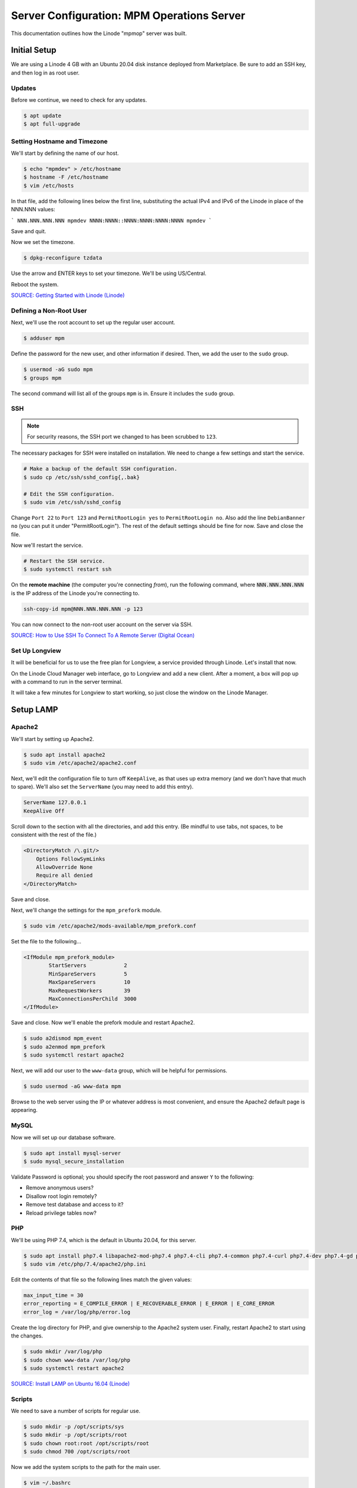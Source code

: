 Server Configuration: MPM Operations Server
##############################################

This documentation outlines how the Linode "mpmop" server was built.

Initial Setup
==============================================

We are using a Linode 4 GB with an Ubuntu 20.04 disk instance deployed
from Marketplace. Be sure to add an SSH key, and then log in as root user.

Updates
----------------------

Before we continue, we need to check for any updates.

..  code-block:: bash

    $ apt update
    $ apt full-upgrade

Setting Hostname and Timezone
--------------------------------

We'll start by defining the name of our host.

..  code-block:: bash

    $ echo "mpmdev" > /etc/hostname
    $ hostname -F /etc/hostname
    $ vim /etc/hosts

In that file, add the following lines below the first line, substituting the
actual IPv4 and IPv6 of the Linode in place of the NNN.NNN values:

```
NNN.NNN.NNN.NNN mpmdev
NNNN:NNNN::NNNN:NNNN:NNNN:NNNN mpmdev
```

Save and quit.

Now we set the timezone.

..  code-block:: bash

    $ dpkg-reconfigure tzdata

Use the arrow and ENTER keys to set your timezone. We'll be using US/Central.

Reboot the system.

`SOURCE: Getting Started with Linode (Linode) <https://www.linode.com/docs/getting-started>`_

Defining a Non-Root User
----------------------------

Next, we'll use the root account to set up the regular
user account.

..  code-block:: bash

    $ adduser mpm

Define the password for the new user, and other information if desired.
Then, we add the user to the ``sudo`` group.

..  code-block:: bash

    $ usermod -aG sudo mpm
    $ groups mpm

The second command will list all of the groups ``mpm`` is in. Ensure
it includes the ``sudo`` group.

SSH
------------------------------------------

..  note:: For security reasons, the SSH port we changed to has been
    scrubbed to ``123``.

The necessary packages for SSH were installed on installation. We need to
change a few settings and start the service.

..  code-block:: bash

    # Make a backup of the default SSH configuration.
    $ sudo cp /etc/ssh/sshd_config{,.bak}

    # Edit the SSH configuration.
    $ sudo vim /etc/ssh/sshd_config

Change ``Port 22`` to ``Port 123`` and ``PermitRootLogin yes`` to
``PermitRootLogin no``. Also add the line ``DebianBanner no`` (you can put it under
"PermitRootLogin"). The rest of the default settings should be fine for now.
Save and close the file.

Now we'll restart the service.

..  code-block:: bash

    # Restart the SSH service.
    $ sudo systemctl restart ssh

On the **remote machine** (the computer you're connecting *from*), run the
following command, where :code:`NNN.NNN.NNN.NNN` is the IP address of the
Linode you're connecting to.

..  code-block:: bash

    ssh-copy-id mpm@NNN.NNN.NNN.NNN -p 123

You can now connect to the non-root user account on the server via SSH.

`SOURCE: How to Use SSH To Connect To A Remote Server (Digital Ocean) <https://www.digitalocean.com/community/tutorials/how-to-use-ssh-to-connect-to-a-remote-server-in-ubuntu>`_

Set Up Longview
----------------------

It will be beneficial for us to use the free plan for Longview, a service
provided through Linode. Let's install that now.

On the Linode Cloud Manager web interface, go to Longview and add a new client.
After a moment, a box will pop up with a command to run in the server
terminal.

It will take a few minutes for Longview to start working, so just close the
window on the Linode Manager.

Setup LAMP
==========================

Apache2
--------------------------

We'll start by setting up Apache2.

..  code-block:: bash

    $ sudo apt install apache2
    $ sudo vim /etc/apache2/apache2.conf

Next, we'll edit the configuration file to turn off ``KeepAlive``, as that
uses up extra memory (and we don't have that much to spare). We'll also set
the ``ServerName`` (you may need to add this entry).

..  code-block:: apache

    ServerName 127.0.0.1
    KeepAlive Off

Scroll down to the section with all the directories, and add this entry.
(Be mindful to use tabs, not spaces, to be consistent with the rest of
the file.)

..  code-block:: apache

    <DirectoryMatch /\.git/>
        Options FollowSymLinks
        AllowOverride None
        Require all denied
    </DirectoryMatch>

Save and close.

Next, we'll change the settings for the ``mpm_prefork`` module.

..  code-block:: bash

    $ sudo vim /etc/apache2/mods-available/mpm_prefork.conf

Set the file to the following...

..  code-block:: apache

    <IfModule mpm_prefork_module>
            StartServers            2
            MinSpareServers         5
            MaxSpareServers         10
            MaxRequestWorkers       39
            MaxConnectionsPerChild  3000
    </IfModule>

Save and close. Now we'll enable the prefork module and restart Apache2.

..  code-block:: bash

    $ sudo a2dismod mpm_event
    $ sudo a2enmod mpm_prefork
    $ sudo systemctl restart apache2

Next, we will add our user to the ``www-data`` group, which will be
helpful for permissions.

..  code-block:: bash

    $ sudo usermod -aG www-data mpm

Browse to the web server using the IP or whatever address is most convenient,
and ensure the Apache2 default page is appearing.

MySQL
----------------

Now we will set up our database software.

..  code-block:: bash

    $ sudo apt install mysql-server
    $ sudo mysql_secure_installation

Validate Password is optional; you should specify the root password
and answer ``Y`` to the following:

* Remove anonymous users?
* Disallow root login remotely?
* Remove test database and access to it?
* Reload privilege tables now?

PHP
----------------

We'll be using PHP 7.4, which is the default in Ubuntu 20.04, for this server.

..  code-block:: bash

    $ sudo apt install php7.4 libapache2-mod-php7.4 php7.4-cli php7.4-common php7.4-curl php7.4-dev php7.4-gd php7.4-json php7.4-mbstring php7.4-mysql php7.4-opcache php7.4-readline php7.4-xml
    $ sudo vim /etc/php/7.4/apache2/php.ini

Edit the contents of that file so the following lines match the given values:

..  code-block:: text

    max_input_time = 30
    error_reporting = E_COMPILE_ERROR | E_RECOVERABLE_ERROR | E_ERROR | E_CORE_ERROR
    error_log = /var/log/php/error.log

Create the log directory for PHP, and give ownership to the Apache2 system user.
Finally, restart Apache2 to start using the changes.

..  code-block:: bash

    $ sudo mkdir /var/log/php
    $ sudo chown www-data /var/log/php
    $ sudo systemctl restart apache2

`SOURCE: Install LAMP on Ubuntu 16.04 (Linode) <https://www.linode.com/docs/web-servers/lamp/install-lamp-on-ubuntu-16-04/>`_

Scripts
--------------------------

We need to save a number of scripts for regular use.

..  code-block:: bash

    $ sudo mkdir -p /opt/scripts/sys
    $ sudo mkdir -p /opt/scripts/root
    $ sudo chown root:root /opt/scripts/root
    $ sudo chmod 700 /opt/scripts/root

Now we add the system scripts to the path for the main user.

..  code-block:: bash

    $ vim ~/.bashrc

Add the following to that file:

..  code-block:: bash

    PATH=$PATH:/opt/scripts/sys

Save and close. Log in as root and repeat, only with the following instead:

..  code-block:: bash

    PATH=$PATH:/opt/scripts/sys:/opt/scripts/root

Save and close that too. You can immediately update the path for your current
login session with :code:`source ~/.bashrc`.

Let's Encrypt Certbot
===============================================

We need to install the Let's Encrypt Certbot for generating certificates.

..  code-block:: bash

    $ sudo snap install core; sudo snap refresh core
    $ sudo snap install --classic certbot
    $ sudo ln -s /snap/bin/certbot /usr/bin/certbot
    $ sudo certbot register

Follow the instructions to register with Let's Encrypt.

We'll actually generate certificates in a later step.

`SOURCE: Certbot (Certbot) <https://certbot.eff.org/lets-encrypt/ubuntufocal-apache>`_

Scheduling Auto-Renewal
-----------------------------------

Now we need to schedule the autorenewal task.

..  code-block:: bash

    $ sudo crontab -e

Add the following line to the end:

..  code-block:: text

    41 5 * * * /usr/bin/certbot renew

This will run the renewal script once a day at 5:41am. (Let's Encrypt asks
that a random time be used by each user, to spread out server load.)

Server Hardening
===========================================

Let's improve our system security before continuing.

SSH Security
-------------------------

We need to lock down SSH for further security.

..  code-block:: bash

    $ sudo vim /etc/ssh/sshd_config

Edit the file so the following lines have the given settings:

..  code-block:: text

    PermitRootLogin no
    PasswordAuthentication no
    AuthorizedKeysFile      .ssh/authorized_keys

Save and close the file, and then run...

..  code-block:: bash

    $ sudo systemctl restart sshd

Firewall Settings
---------------------

Now we need to open the firewall to allow SSH and HTML to pass through,
and enable it. Be sure to change ``123`` to your SSL port from previously.

..  code-block:: bash

    $ sudo ufw allow 123
    $ sudo ufw allow 80
    $ sudo ufw allow 443
    $ sudo ufw enable

Secure Shared Memory
--------------------------

..  code-block:: bash

    $ sudo vim /etc/fstab

At the bottom of the file, add the lines:

..  code-block:: text

    # Secure shared memory
    tmpfs /run/shm tmpfs defaults,noexec,nosuid 0 0

Save and close the file. The changes will take effect on next reboot.


Lock Down ``sudo`` Privilege
--------------------------------

We'll limit ``sudo`` privileges to only users in the ``admin`` group.

..  code-block:: bash

    $ sudo groupadd admin
    $ sudo usermod -a -G admin <YOUR ADMIN USERNAME>
    $ sudo dpkg-statoverride --update --add root admin 4750 /bin/su

Harden Network with ``sysctl`` Settings
------------------------------------------------------

..  code-block:: bash

    $ sudo vi /etc/sysctl.conf

Edit the file, uncommenting or adding the following lines:

..  code-block:: text

    # IP Spoofing protection
    net.ipv4.conf.all.rp_filter = 1
    net.ipv4.conf.default.rp_filter = 1

    # Ignore ICMP broadcast requests
    net.ipv4.icmp_echo_ignore_broadcasts = 1

    # Disable source packet routing
    net.ipv4.conf.all.accept_source_route = 0
    net.ipv6.conf.all.accept_source_route = 0
    net.ipv4.conf.default.accept_source_route = 0
    net.ipv6.conf.default.accept_source_route = 0

    # Ignore send redirects
    net.ipv4.conf.all.send_redirects = 0
    net.ipv4.conf.default.send_redirects = 0

    # Block SYN attacks
    net.ipv4.tcp_syncookies = 1
    net.ipv4.tcp_max_syn_backlog = 2048
    net.ipv4.tcp_synack_retries = 2
    net.ipv4.tcp_syn_retries = 5

    # Log Martians
    net.ipv4.conf.all.log_martians = 1
    net.ipv4.icmp_ignore_bogus_error_responses = 1

    # Ignore ICMP redirects
    net.ipv4.conf.all.accept_redirects = 0
    net.ipv6.conf.all.accept_redirects = 0
    net.ipv4.conf.default.accept_redirects = 0
    net.ipv6.conf.default.accept_redirects = 0

    # Ignore Directed pings
    net.ipv4.icmp_echo_ignore_all = 1

Finally, reload ``sysctl``. If there are any errors, fix the associated lines.

..  code-block:: bash

    $ sudo sysctl -p

Harden PHP
---------------------------------------------

..  code-block:: bash

    $ sudo vim /etc/php/7.4/apache2/php.ini

Add or edit the following lines and save:

..  code-block:: text

    disable_functions = exec,system,shell_exec,passthru
    register_globals = Off
    expose_php = Off
    display_errors = Off
    track_errors = Off
    html_errors = Off
    magic_quotes_gpc = Off
    mail.add_x_header = Off
    session.name = NEWSESSID

Restart the Apache2 server and make sure it still works.

..  code-block:: bash

    $ sudo systemctl restart apache2

Harden Apache2
---------------------------------------------

Edit the Apache2 security configuration file...

..  code-block:: bash

    $ sudo vim /etc/apache2/conf-available/security.conf

Change or add the following lines:

..  code-block:: text

    ServerTokens Prod
    ServerSignature Off
    TraceEnable Off
    FileETag None

Restart the Apache2 server and make sure it still works.

..  code-block:: bash

    $ sudo systemctl restart apache2

Setup ModSecurity
---------------------------------------------------

First, install the necessary dependencies. We'll also need to create a
symbolic link to work around a bug on 64-bit systems. Finally, we'll install
the package itself.

..  code-block:: bash

    $ sudo apt install libxml2 libxml2-dev libxml2-utils libaprutil1 libaprutil1-dev
    $ sudo ln -s /usr/lib/x86_64-linux-gnu/libxml2.so.2 /usr/lib/libxml2.so.2
    $ sudo apt install libapache2-mod-security2

Now we'll copy the default configuration.

..  code-block:: bash

    $ sudo mv /etc/modsecurity/modsecurity.conf-recommended /etc/modsecurity/modsecurity.conf

Now we download the latest OWASP security rules.

..  code-block:: bash

    $ cd /etc/modsecurity
    $ sudo wget https://github.com/coreruleset/coreruleset/archive/v3.3.0.tar.gz
    $ sudo tar -xvf v3.3.0.tar.gz
    $ sudo mv coreruleset-3.3.0 owasp-modsecurity-crs
    $ cd owasp-modsecurity-crs
    $ sudo mv crs-setup.conf.example crs-setup.conf
    $ cd rules
    $ sudo mv REQUEST-900-EXCLUSION-RULES-BEFORE-CRS.conf.example REQUEST-900-EXCLUSION-RULES-BEFORE-CRS.conf
    $ sudo mv RESPONSE-999-EXCLUSION-RULES-AFTER-CRS.conf.example RESPONSE-999-EXCLUSION-RULES-AFTER-CRS.conf

You may need to edit :file:`/etc/modsecurity/owasp-modsecurity-crs/crs-setup.conf`
to match your server's situation. For example, we enabled Project Honeypot.

Edit the configuration for the ModSecurity Apache module...

..  code-block:: bash

    $ sudo vim /etc/apache2/mods-available/security2.conf

Change the ``IncludeOptional`` entries to match the following:

..  code-block:: apache

    IncludeOptional /etc/modsecurity/*.conf
    IncludeOptional /etc/modsecurity/owasp-modsecurity-crs/crs-setup.conf

    IncludeOptional /etc/modsecurity/owasp-modsecurity-crs/plugins/*-before.conf
    IncludeOptional /etc/modsecurity/owasp-modsecurity-crs/rules/*.conf
    IncludeOptional /etc/modsecurity/owasp-modsecurity-crs/plugins/*-after.conf

Enable the modules and restart Apache2, ensuring that it still works.

..  code-block:: bash

    $ sudo a2enmod headers security2
    $ sudo systemctl restart apache2

Finally, to make sure it works, go to ``http://<serveraddress>/?param="><script>alert(1);</script>``.
Check ``/var/log/apache2/error.log`` for an error report from ``mod_security``.
If one is there, the configuration worked!

Setup Fail2Ban
-----------------------------------------------

Fail2Ban locks out IP addresses that repeatedly attempt invalid or malicious
actions.

..  code-block:: bash

    $ sudo apt install fail2ban
    $ sudo cp /etc/fail2ban/jail.conf /etc/fail2ban/jail.local
    $ sudo vim /etc/fail2ban/jail.local

To turn on various "jails", scroll down to the ``# JAILS`` section. Place
``enabled = true`` under each jail name you want turned on. This is the list
of jails we enabled for this server:

- sshd
- sshd-ddos
- apache-auth
- apache-badbots
- apache-noscript
- apache-overflows
- apache-nohome
- apache-botsearch
- apache-fakegooglebot
- apache-modsecurity
- apache-shellshock
- php-url-fopen
- recidive
- slapd
- phpmyadmin-syslog

I also added ``sshd-ddos`` by including this entry:

..  code-block:: text

    [sshd-ddos]
    mode = ddos
    enabled = true
    port = ssh
    logpath = %(sshd_log)s
    filter = sshd

Be sure you look through the jails and enable any additional jails that will
be appropriate to your server's configuration and applications.

For the ``[recidive]`` jail to work correctly, a couple of settings need to
be changed in Fail2Ban's configuration:

..  code-block:: bash

    $ sudo cp /etc/fail2ban/fail2ban.conf /etc/fail2ban/fail2ban.local
    $ sudo vim /etc/fail2ban/fail2ban.local

Change the following values:

..  code-block:: text

    # NEVER SET TO DEBUG!!! [recidive] jail is enabled
    loglevel = INFO

    dbpurgeage = 648000

Save and close. Run the following command to ensure there are no errors:

..  code-block:: bash

    $ sudo systemctl stop fail2ban
    $ sudo fail2ban-client -x start

Finally, restart the fail2ban process.

..  code-block:: bash

    $ sudo systemctl restart fail2ban

Setup PSAD
------------------------------------------

..  code-block:: bash

    $ sudo apt install psad
    $ sudo iptables -A INPUT -j LOG
    $ sudo iptables -A FORWARD -j LOG
    $ sudo ip6tables -A INPUT -j LOG
    $ sudo ip6tables -A FORWARD -j LOG
    $ sudo vim /etc/psad/psad.conf

Change the following values:

..  code-block:: text

    EMAIL_ADDRESS mpm@localhost;
    HOSTNAME mpmdev;
    ALERTING_METHODS noemail;
    EMAIL_THROTTLE 100;
    ALERT_ALL N;
    ENABLE_AUTO_IDS_EMAIL N;
    EMABLE_DNS_LOOKUPS N;
    ENABLE_WHOIS_LOOKUPS N;

Save and close, and then reload like this:

..  code-block:: bash

    $ sudo psad -R; sudo psad --sig-update; sudo psad -H; sudo psad --Status

When you run that last command, it may whine about not finding a pidfile.
It appears we can ignore that error.

We also need to tweak Fail2Ban so that it doesn't start up before ``psad`` does.
Otherwise, ``psad`` won't be able to log correctly.

..  code-block:: bash

    $ sudo vim /lib/systemd/system/fail2ban.service

In that file, add ``ufw.service`` and ``psad.service`` to the ``After=`` directive,
so it looks something like this:

..  code-block:: text

    After=network.target iptables.service firewalld.service ufw.service psad.service

Save and close, and then reload the daemons for systemctl and restart fail2ban.

..  code-block:: bash

    $ sudo systemctl daemon-reload
    $ sudo systemctl restart fail2ban

Now we need to adjust the UFW settings.

..  code-block:: bash

    $ sudo ufw logging high
    $ sudo vim /etc/ufw/before.rules

Add the following lines before the final commit message:

..  code-block:: text

    -A INPUT -j LOG
    -A FORWARD -j LOG

Save and close. Repeat this with ``before6.rules``. Then, restart ufw and
reload PSAD.

`SOURCE: PSAD Is Giving a Firewall Setup Warning (Ubuntu Forums) <https://ubuntuforums.org/showthread.php?t=2047977>`_

..  code-block:: bash

    $ sudo systemctl restart ufw
    $ sudo psad --fw-analyze

Restart the computer, and ensure PSAD isn't sending any system emails
complaining about the firewall configuration. (Check system email by
running ``$ mail``).

Rootkit Checks
--------------------------------------------

We use two different rootkit checkers.

..  code-block:: bash

    $ sudo apt install rkhunter chkrootkit
    $ sudo vim /opt/scripts/root/rootkitscan

Set the contents of that file to the following:

..  code-block:: bash

    #!/bin/bash
    chkrootkit
    rkhunter --update
    rkhunter --propupd
    rkhunter --check --cronjob -l
    echo "Rootkit Check Done!"


Miscellaneous
----------------------------------------------

These are a few other useful programs.

..  code-block:: bash

    $ sudo apt install nmap logwatch libdate-manip-perl apparmor apparmor-profiles tiger clamav

    # Ensure apparmor is working.
    $ sudo apparmor_status

To use logwatch, run...

..  code-block:: bash

    $ sudo logwatch | less

To scan for vulnerabilites with Tiger, run...

..  code-block:: bash

    $ sudo tiger
    $ sudo less /var/log/tiger/security.report.*

Adding Sites
============================

For each site, we need to configure Apache2 and get an SSL certificate.

First, we need to enable the SSL module for Apache2. This usually only needs
to be done the first time.

..  code-block:: bash

    $ sudo a2enmod ssl
    $ sudo systemctl restart apache2

We start by generating a certificate for the domain being added.

The ``000-default`` Apache site is what we'll use for initially generating on
a domain name. After generating the cert, we disable that site again so the
other sites will work.

..  code-block:: bash

    $ sudo a2ensite 000-default
    $ sudo systemctl reload apache2
    $ sudo certbot certonly --apache -d eco.mousepawmedia.com

In the output for the certbot command, take note of the paths where the
certificate and chain were saved. You'll need that in the next step.

..  code-block:: bash

    $ sudo vim /etc/apache2/sites-available/eco.conf

Set the contents of that file to the following, substituting the
domain name in place for :code:`ServerName`, and fixing the paths for
the :code:`SSLCertificateFile` and :code:`SSLCertificateKeyFile`.
Also set the :code:`DocumentRoot` to the desired directory.

..  code-block:: apache

    <IfModule mod_ssl.c>
        <VirtualHost *:443>
            ServerName eco.mousepawmedia.com

            ServerAdmin webmaster@mousepawmedia.com
            DocumentRoot /opt/eco

            ErrorLog ${APACHE_LOG_DIR}/error.log
            CustomLog ${APACHE_LOG_DIR}/access.log combined

            SSLCertificateFile /etc/letsencrypt/live/eco.mousepawmedia.com/fullchain.pem
            SSLCertificateKeyFile /etc/letsencrypt/live/eco.mousepawmedia.com/privkey.pem
            Include /etc/letsencrypt/options-ssl-apache.conf
            Header always set Strict-Transport-Security "max-age=31536000"
            Header always set Content-Security-Policy upgrade-insecure-requests

            <FilesMatch "\.(cgi|shtml|phtml|php)$">
                SSLOptions +StdEnvVars
            </FilesMatch>
            <Directory /usr/lib/cgi-bin>
                SSLOptions +StdEnvVars
            </Directory>

            BrowserMatch "MSIE [2-6]" \
                nokeepalive ssl-unclean-shutdown \
                downgrade-1.0 force-response-1.0
            # MSIE 7 and newer should be able to use keepalive
            BrowserMatch "MSIE [17-9]" ssl-unclean-shutdown
        </VirtualHost>
    </IfModule>

Save and close. Now we'll create the directory we specified
in :code:`DocumentRoot`.

..  code-block:: bash

    $ cd /opt
    $ sudo mkdir eco
    $ sudo chown www-data:www-data eco
    $ sudo chmod 775 eco

We need to tell Apache2 to read this directory.

..  code-block:: bash

    $ sudo vim /etc/apache2/apache2.conf

Scroll down to the section with all the directories, and add these entries:

..  code-block:: apache

    <Directory /opt/eco/>
        Options FollowSymLinks
        AllowOverride All
        Require all granted
    </Directory>

Save and close.

Consider creating an ``index.html`` in that folder, with the text "Hello, world!",
just to make sure the site works.

Now we disable the default site, enable the new site, and restart Apache2.

..  code-block:: bash

    $ sudo a2dissite 000-default
    $ sudo a2ensite eco
    $ sudo systemctl restart apache2

Ensure the new domain works over http.

Port Forward 80 to 443
----------------------------------

With that set up, we want to redirect port 80 to port 443.

..  code-block:: bash

    $ sudo vim /etc/apache2/sites-available/000-redirect.conf

Set the contents of that file to...

..  code-block:: apache

    <VirtualHost *:80>
        RewriteEngine On
        RewriteCond %{HTTPS} off
        RewriteRule ^ https://%{HTTP_HOST}%{REQUEST_URI}
    </VirtualHost>

Save and close. Load the site, make sure ``mod_rewrite`` is enabled, and then
restart Apache2.

..  code-block:: bash

    $ sudo a2ensite 000-redirect
    $ sudo a2enmod rewrite
    $ sudo systemctl restart apache2

Navigating to ``http://<serveraddress>`` should now redirect properly to
Navigate to ``https://<serveraddress>``. The same will apply for any subdirectory
thereof, such as ``http://<serveraddress>/docs``.

..  note:: Apache2 sites are loaded in alphabetical order. Addresses and ports
    are first come, first served, so the first site that defines on a port
    gets all addresses on that port, unless something else snatches away
    a specific address.

Server Controls
============================================

PHPMyAdmin
---------------------------------------------

..  code-block:: bash

    $ sudo apt install phpmyadmin

On the configuration dialog, select ``apache2`` by selecting it and tapping
:kbd:`Space`. Enter an application password (different from the MySQL root
password) and confirm it.

Edit the configuration for PHP, to force HTTPS.

..  code-block:: bash

    $ sudo vim /etc/phpmyadmin/config.inc.php

Add the following line to the bottom of that file.

..  code-block:: php

    $cfg['ForceSSL'] = true;

Save and close.

Now enable one necessary PHP module and restart Apache2.

..  code-block:: bash

    $ sudo phpenmod mbstring
    $ sudo systemctl restart apache2

Validate that you can access ``https://<serveraddress>/phpmyadmin``. Log
in there with the username ``phpmyadmin`` and the password you defined.

..  warning:: You may need to disable the Apache2 module ``security2``
    before you can access PHPMyAdmin. Otherwise, it throws an internal 404.
    We're not sure why. To fix the problem, run ``sudo a2dismod security2`` and
    restart the Apache2 service.

By default, you can't do much of anything from this account. To enable
access to all databases, run the following:

..  code-block:: bash

    $ sudo mysql -u root

Run the following commands in the MySQL shell:

..  code-block:: mysql

    GRANT ALL PRIVILEGES ON *.* TO 'phpmyadmin'@'localhost' WITH GRANT OPTION;
    FLUSH PRIVILEGES;
    \q

Then refresh PHPMyAdmin in your browser. You should be able to edit all
databases now.

Control Access Switch
----------------------------------------------

For security reasons, we want to be able to turn on and off controls like
PHPMyAdmin using a script.

..  code-block:: bash

    $ sudo vim /opt/scripts/sys/controls

The contents of that file are as follows.

..  code-block:: bash

    #!/bin/bash

    set -e

    case $1 in
    'on')
        sudo a2enconf phpmyadmin
        sudo systemctl restart apache2
        echo "Admin control panels are turned ON."
        ;;
    'off')
        sudo a2disconf phpmyadmin
        sudo systemctl restart apache2
        echo "Admin control panels are turned OFF."
        ;;
    *)
        echo "You must specify 'on' or 'off'."
        exit 1
        ;;
    esac

Save and close, and then make executable.

..  code-block:: bash

    $ sudo chmod +x /opt/scripts/sys/controls

Now you can run :code:`controls on` or :code:`controls off` to toggle
access to PHPMyAdmin.

LDAP Server
===============================================

In this section, I'll set up an LDAP Server which uses StartTLS for
security. Start by following the Apache setup instructions to create
a virtual host and certificate for ``id.mousepawmedia.com``.

Installation
------------------------------------

..  code-block:: bash

    $ sudo apt install slapd ldap-utils ldap-account-manager
    $ sudo dpkg-reconfigure slapd

During the configuration, use these settings:

- Omit OpenLDAP server configuration? No
- DNS domain name? id.mousepawmedia.com
- Organization name? mousepawmedia
- Administrator password? (enter one)
- Database backend to use? MDB
- Remove the database when slapd is purged? No
- Move old database? Yes
- Allow LDAPv2 protocol? No

Now we open the LDAP port and check that LDAP is working:

..  code-block:: bash

    $ sudo ufw allow 389
    $ ldapwhoami -H ldap:// -x

The last command should return ``anonymous``.

Now we need to set up LDAP to use the Let's Encrypt certificates we created.

..  code-block:: bash

    $ sudo vim /opt/scripts/root/postrenew

Set the contents of that file to:

..  code-block:: bash

    cp /etc/letsencrypt/live/id.mousepawmedia.com/* /etc/ldap/sasl2
    chown -R openldap:openldap /etc/ldap/sasl2
    chmod 700 /etc/ldap/sasl2

Save and close. Then, make executable and run.

..  code-block:: bash

    $ sudo chmod +x /opt/scripts/root/postrenew
    $ sudo /opt/scripts/root/postrenew

That script will need to be run every time certificates are renewed, so let's
update our cron job.

..  code-block:: bash

    $ sudo crontab -e

Modify the crontab for certbot to the following (without changing the time
you have already specified, of course):

..  code-block:: cron

    17 3 * * * /usr/bin/certbot renew --post-hook /opt/scripts/root/postrenew

Save and close.

LDAP is modified through commands and scripts. We need to create an ``ldif``
file in our current directory (e.g. home) like this:

..  code-block:: bash

    $ sudo vim ssl.ldif

Set the contents to the following, changing the path to the certificates
if necessary.

..  code-block:: text

    dn: cn=config
    changetype: modify
    add: olcTLSCACertificateFile
    olcTLSCACertificateFile: /etc/ldap/sasl2/fullchain.pem
    -
    add: olcTLSCertificateKeyFile
    olcTLSCertificateKeyFile: /etc/ldap/sasl2/privkey.pem
    -
    add: olcTLSCertificateFile
    olcTLSCertificateFile: /etc/ldap/sasl2/cert.pem

Save and close, and then modify LDAP with that file.

..  code-block:: bash

    $ sudo ldapmodify -Y EXTERNAL -H ldapi:/// -f /home/mpm/ssl.ldif

Check the output. If you get the infamous ``ldap_modify: Other (e.g., implementation specific) error (80)``,
check that all of the above are correct, especially permissions.

Once the command works, restart LDAP and ensure that StartTLS is working.

..  code-block:: bash

    $ sudo systemctl restart slapd
    $ ldapwhoami -H ldap://id.mousepawmedia.com -x -ZZ

That should return ``anonymous`` if it's working.

`SOURCE: How to Configure OpenLDAP with StartTLS Mode on Ubuntu 16.04 (Medium) <https://medium.com/@stsarut/how-to-configure-openldap-with-starttls-mode-on-ubuntu-16-04-3af036b16c6c>`_

`SOURCE: OpenLDAP with TLS and LetsEncrypt on UBuntu 16.04 (Peter Hicks) <https://blog.poggs.com/2018/08/19/openldap-with-tls-and-letsencrypt-on-ubuntu-16-04/>`_

LDAP Account Manager Config
-----------------------------------

Now we need to adjust LDAP Account Manager's configuration. Go to
https://id.mousepawmedia.com/lam and click ``LAM Configuration`` in the upper-right
corner.

Click ``General settings``. If this is your first time logging in, the Master
Password is ``lam``.

On the page that appears, enter a new master password. Be sure not to lose it!

You can adjust other settings here as needed, but the defaults should be fine.

Click ``Ok``.

Now go to ``LAM Configuration`` and ``Edit server profiles``. Click ``Manage
server profiles`` and rename the profile to ``admin``. Click ``OK``.

Now go to ``LAM Configuration`` and ``Edit server profiles``. Log in.
The first time you do so, the password is ``lam``. Be sure to change it.

Ensure the following settings on the General settings tab:

* Server address: ``ldap://id.mousepawmedia.com:389``
* Activate TLS: yes
* Tree suffix: ``dc=id,dc=mousepawmedia,dc=com``
* Advanced options > Display name: ``MousePaw Media ID``
* Default language: ``English (USA)``
* Time zone: ``America/Chicago``

Scroll down to Security settings. Set the Login method to Fixed list, and then
set ``List of valid users`` to ``cn=admin,dc=id,dc=mousepawmedia,dc=com``.

Click ``Save``.

Configuring LDAP Schema
--------------------------------

Go to ``LAM Configuration`` and ``Edit server profiles``. Log in.

Then, go to the Account types tab. Create two account types:

* Users
    * LDAP suffix: ``ou=Users,dc=id,dc=mousepawmedia,dc=com``
    * List attributes: ``#uid;#cn;#mail;#uidNumber;#gidNumber``
* Groups
    * LDAP suffix: ``ou=Groups,dc=id,dc=mousepawmedia,dc=com``
    * List attributes: ``#cn;#gidNumber;#memberUID;#description``

Go to the Modules tab. For Users, select these modules:

* Personal (inetOrgPerson)(*)
* Unix (posixAccount)
* Shadow (shadowAccount)

For Groups, select these modules:

* Unix (posixGroup)(*)

On the Module settings, you can hide some options. Customize this as you like.

Then, click ``Save``.

Login on the main page with the ``admin`` LDAP account.

Click the Groups tab and create the groups you want. Here are ours:

* user
* admin
* alumni
* community
* contentdev
* designproduction
* former
* hiring
* management
* masscomm
* programming
* repomaster
* staff

The ``user`` group will be the base group for everyone, while the others will
be used by other applications for permissions and group membership.

Go to ``Tools`` and ``Profile editor``. Modify the default ``Users`` group
to have the following defaults:

* Profile name: ``default``
* RDN identifier: ``uid``
* Primary group: ``user``
* Password warning: (empty)
* Password expiration: (empty)
* Minimum password age: (empty)
* Maximum password age: (empty)

Save the profile.

Now click ``Users`` and create the user accounts, with the following
fields at minimum. (Notes about the fields are in parentheses below.)

* RDN identifier: uid
* Personal
    * First name
    * Last name
    * Email address
* Unix
    * Username
    * Common name (full name with middle initial)
    * Primary group (always set to ``user``)
    * Additional groups (set as desired for user)

Now click ``Save`` and ``Edit again``. Click ``Set password`` at the top to
set the user password.

..  NOTE: If you set the RDN identifier wrong, you can use ``Tree view`` to
    ``Rename`` from ``cn=name,ou=Users,dc=id,dc=mousepawmedia,dc=com`` to
    ``uid=name,ou=Users,dc=id,dc=mousepawmedia,dc=com``.

Websites and Documentation
============================================

We host all our websites and documentation on public Git repositories. We can
leverage these to easily publish websites and documentation.

Static Websites
------------------------------------

..  code-block:: bash

    $ sudo mkdir /opt/html
    $ sudo chown www-data:www-data /opt/html
    $ cd /opt/html
    

Kimai
===========================================

Installing Composer
------------------------------------

First, we need to install the lastest Composer:

..  code-block:: bash

    $ sudo apt install php7.4-cli php7.4-intl unzip
    $ cd /tmp
    $ curl -sS https://getcomposer.org/installer -o composer-setup.php
    $ HASH=`curl -sS https://composer.github.io/installer.sig`
    $ php -r "if (hash_file('SHA384', 'composer-setup.php') === '$HASH') { echo 'Installer verified'; } else { echo 'Installer corrupt'; unlink('composer-setup.php'); } echo PHP_EOL;"

You should see "Installer verified". If so, we can install.

..  code-block:: bash

    $ sudo php composer-setup.php --install-dir=/usr/local/bin --filename=composer
    $ composer

If that works (displaying a help menu), we can move on to installing Kimai.

`SOURCE: How to Install Composer on Ubuntu 20.04 (DigitalOcean) <https://www.digitalocean.com/community/tutorials/how-to-install-composer-on-ubuntu-20-04-quickstart>`_

Installing Kimai
------------------------------------

Next, in MyPHPAdmin, create a user and a database called ``kimai2``. You'll
need the password for that user shortly.

In my case, I'm importing from a prior Kimai2 database:

..  code-block:: bash

    gunzip -c /home/mpm/IMPORTED/backup.sql.gz | sudo mysql -u root

Now I create the ``kimai2`` user and grant its permissions.

..  code-block:: bash

    $ sudo mysql -u root

Run the following:

..  code-block:: mysql

    CREATE USER 'kimai2'@'localhost' IDENTIFIED BY 'some_password';
    GRANT ALL PRIVILEGES ON `kimai2`.* TO 'kimai2'@'localhost' WITH GRANT OPTION;
    \q

We install Kimai like this:

..  code-block:: bash

    $ cd /tmp
    $ git clone -b 1.13 --depth 1 https://github.com/kevinpapst/kimai2.git
    $ sudo mv kimai2 /opt/time
    $ cd /opt/time/
    $ composer install --no-dev --optimize-autoloader
    $ vim .env

Now edit that file so it contains something like the following, changing the
values ``CHANGE_ME`` (two places below) as appropriate.

..  code-block:: env

    # This file is a "template" of which env vars need to be defined for your application
    # Copy this file to .env file for development, create environment variables when deploying to production
    # https://symfony.com/doc/current/best_practices/configuration.html#infrastructure-related-configuration

    ###> symfony/framework-bundle ###
    APP_ENV=prod
    APP_SECRET=CHANGE_ME
    #TRUSTED_PROXIES=127.0.0.1,127.0.0.2
    #TRUSTED_HOSTS=localhost,example.com
    ###< symfony/framework-bundle ###

    ###> doctrine/doctrine-bundle ###
    # Format described at http://docs.doctrine-project.org/projects/doctrine-dbal/en/latest/reference/configuration.html#connecting-using-a-url
    # For a MySQL database, use: "mysql://db_user:db_password@127.0.0.1:3306/db_name?serverVersion=10.2.12&charset=utf8"
    # For a MariaDB database, use: "mysql://db_user:db_password@127.0.0.1:3306/db_name?serverVersion=mariadb-10.2.12"
    # For an SQLite database, use: "sqlite:///%kernel.project_dir%/var/data/kimai.sqlite"
    # IMPORTANT: You MUST configure your server version, either here or in config/packages/doctrine.yaml
    DATABASE_URL=mysql://kimai2:CHANGE_ME@127.0.0.1:3306/kimai2
    #DATABASE_URL=sqlite:///%kernel.project_dir%/var/data/kimai.sqlite
    ###< doctrine/doctrine-bundle ###

    ###> nelmio/cors-bundle ###
    CORS_ALLOW_ORIGIN=^https?://localhost(:[0-9]+)?$
    ###< nelmio/cors-bundle ###

    ### Email configuration
    # SMTP: smtp://localhost:25?encryption=&auth_mode=
    # Google: gmail://username:password@default
    # Amazon: ses://ACCESS_KEY:SECRET_KEY@default?region=eu-west-1
    # Mailchimp: mandrill://KEY@default
    # Mailgun: mailgun://KEY:DOMAIN@default
    # Postmark: postmark://ID@default
    # Sendgrid: sendgrid://KEY@default
    # Disable emails: null://null
    MAILER_URL=null://null
    MAILER_FROM=eco@mousepawmedia.com

Save and close, and then run the following:

..  code-block:: bash

    $ bin/console kimai:install -n
    $ sudo chown -R mpm:www-data /opt/time
    $ chmod -R g+r /opt/time
    $ chmod -R g+rw /opt/time/var/
    $ chmod -R g+rw /opt/time/public/avatars/

Kimai itself is now installed.

`SOURCE: Installation (Kimai Docs) <https://www.kimai.org/documentation/installation.html>`_

Setting Up Apache2 for Kimai
------------------------------------

To setup Apache, first follow the instructions earlier for adding a new
domain name and Let's Encrypt certificate. Then add or modify the following
file:

..  code-block:: bash

    $ sudo vim /etc/apache2/sites-available/time.conf

Set the contents of that file to:

..  code-block:: apache

    <IfModule mod_ssl.c>
        <VirtualHost time.mousepawmedia.com:443>
            ServerName time.mousepawmedia.com
            DocumentRoot /opt/time/public

            SSLEngine on
            SSLCertificateFile /etc/letsencrypt/live/time.mousepawmedia.com/fullchain.pem
            SSLCertificateKeyFile /etc/letsencrypt/live/time.mousepawmedia.com/privkey.pem
            Include /etc/letsencrypt/options-ssl-apache.conf
            Header always set Strict-Transport-Security "max-age=31536000"
            Header always set Content-Security-Policy upgrade-insecure-requests

            ErrorLog ${APACHE_LOG_DIR}/error.log
            CustomLog ${APACHE_LOG_DIR}/access.log combined

            <Directory /opt/time/public>
                Options +FollowSymLinks
                AllowOverride All

                <IfModule mod_dave.c>
                    Dav off
                </IfModule>

                Require all granted

                FallbackResource /index.php
            </Directory>

            <Directory /opt/time>
                Options FollowSymLinks
            </Directory>

            <Directory /opt/time/public/bundles>
                FallbackResource disabled
            </Directory>

            BrowserMatch "MSIE [2-6]" \
            nokeepalive ssl-unclean-shutdown \
            downgrade-1.0 force-response-1.0
            # MSIE 7 and newer should be able to use keepalive
            BrowserMatch "MSIE [17-9]" ssl-unclean-shutdown
        </VirtualHost>
    </IfModule>

Save and close, and then run this:

..  code-block:: bash

    $ sudo vim /etc/apache2/apache2.conf

Add the following section:

..  code-block:: apache

    <Directory /opt/time>
        Options FollowSymLinks
    </Directory>

    <Directory /opt/time/public>
        Options FollowSymLinks
        AllowOverride All
        Require all granted
    </Directory>

Save and close, and then enable the site and restart Apache2:

..  code-block:: bash

    $ sudo a2ensite time
    $ sudo systemctl restart apache2

Now go to ``https://time.<serveraddress>`` and verify that everything works so far.

`SOURCE: Webserver configuration (Kimai Docs) <https://www.kimai.org/documentation/webserver-configuration.html#apache>`_

Reload/Repair Script
--------------------------------------------

Kimai is particularly vulnerable to getting its permissions messed up.
This script will (usually hopefully) fix that:

..  code-block:: bash

    $ vim /opt/time/cache.sh

Set the contents of that file to this:

..  code-block:: bash

    #!/bin/bash

    cd /opt/time

    sudo chown -R mpm:www-data .
    chmod -R g+r .
    chmod -R 775 var/
    chmod -R g+rw public/avatars/

    if [[ ! -d "var/" || ! -d "var/cache/prod/" ]];
    then
    echo "Cache directory does not exist at: var/cache/prod/"
    exit 1
    fi

    if [[ ! -f "bin/console" ]];
    then
    echo "Kimai console does not exist at: bin/console"
    exit 1
    fi

    sudo rm -rf var/cache/prod/*
    sudo -u www-data bin/console kimai:reload --env=prod
    sudo chown -R mpm:www-data .
    chmod -R g+r .
    chmod -R 775 var/
    chmod -R g+rw public/avatars/

Save and close, and then make that script executable.

..  code-block:: bash

    $ chmod +x /opt/time/cache.sh

Finally, run the script.

..  code-block:: bash

    $ /opt/time/cache.sh

Kimai should be working now.

LDAP for Kimai
------------------------------------

Let's set up LDAP for Kimai.

..  code-block:: bash

    $ cd /opt/time
    $ composer update
    $ composer require laminas/laminas-ldap --update-no-dev --optimize-autoloader
    $ vim /opt/time/config/packages/local.yaml

Set the contents of that file to this:

..  code-block:: yaml

    kimai:
        user:
            registration: false
            password_reset: false
        permissions:
            roles:
                ROLE_USER: ['!password_own_profile']
                ROLE_TEAMLEAD: ['!password_own_profile']
                ROLE_ADMIN: ['!password_own_profile']
        ldap:
            connection:
                host: id.mousepawmedia.com
                port: 389
                useStartTls: true
                #bindRequiresDn: true
            user:
                baseDn: ou=Users, dc=id, dc=mousepawmedia, dc=com
                usernameAttribute: uid
                filter: (&(objectClass=inetOrgPerson))
                attributes:
                    - { ldap_attr: "usernameAttribute", user_method: setUsername }
                    - { ldap_attr: mail, user_method: setEmail }
                    - { ldap_attr: cn, user_method: setAlias }
            role:
                baseDn: ou=Groups, dc=id, dc=mousepawmedia, dc=com
                filter: (&(objectClass=posixGroup)(|(cn=management)(cn=admin)))
                usernameAttribute: uid
                userDnAttribute: memberUid
                nameAttribute: cn
                groups:
                    - { ldap_value: management, role: ROLE_TEAMLEAD }
                    - { ldap_value: admin, role: ROLE_SUPER_ADMIN }
    security:
        providers:
            chain_provider:
                chain:
                    providers: [kimai_ldap]
        firewalls:
            secured_area:
                kimai_ldap: ~

Save and close. Finally, reload Kimai.

..  code-block:: bash

    sudo -u www-data bin/console kimai:reload --env=prod

Now you should be able to browse to Kimai and log in with LDAP.

`SOURCE: LDAP (Kimai Docs) <https://www.kimai.org/documentation/ldap.html>`_

Nextcloud
===============================================

Installation
----------------------------

Let's install the other PHP packages we need for this. Most of these are
probably already installed, but we're putting them here to be certain.

..  code-block:: bash

    $ sudo apt install php7.4-bz2 php7.4-intl php7.4-xml php7.4-zip php7.4-curl php7.4-gd php-imagick php7.4-mbstring php7.4-ldap php7.4-imap php-7.4-apcu php7.4-bcmath php7.4-gmp imagick ffmpeg libmagickcore-6.q16-6-extra
    $ sudo phpenmod bcmath gmp

Now we can install Nextcloud itself.

..  note:: While we are installing 21.0.2 below, Nextcloud has been upgraded
    many times since. Adjust commands below according to the latest stable
    version of Nextcloud.

..  code-block:: bash

    $ cd /tmp
    $ curl -LO https://download.nextcloud.com/server/releases/nextcloud-21.0.2.tar.bz2
    $ curl -LO https://download.nextcloud.com/server/releases/nextcloud-21.0.2.tar.bz2.sha256
    $ shasum -a 256 -c nextcloud-21.0.2.tar.bz2.sha256 < nextcloud-21.0.2.tar.bz2

Ensure that last command says "OK" before continuing, as that confirms the
tarball hasn't been tampered with or spoofed.

..  code-block:: bash

    $ rm nextcloud-21.0.2.tar.bz2.sha256
    $ sudo tar -C /opt -xvjf /tmp/nextcloud-21.0.2.tar.bz2
    $ vim /tmp/nextcloud.sh

Set the contents of that file to...

..  code-block:: bash

    ocpath='/opt/cloud'
    htuser='www-data'
    htgroup='www-data'
    rootuser='root'

    printf "Creating possible missing Directories\n"
    mkdir -p $ocpath/data
    mkdir -p $ocpath/assets
    mkdir -p $ocpath/updater

    printf "chmod Files and Directories\n"
    find ${ocpath}/ -type f -print0 | xargs -0 chmod 0640
    find ${ocpath}/ -type d -print0 | xargs -0 chmod 0750
    chmod 755 ${ocpath}

    printf "chown Directories\n"
    chown -R ${rootuser}:${htgroup} ${ocpath}/
    chown -R ${htuser}:${htgroup} ${ocpath}/apps/
    chown -R ${htuser}:${htgroup} ${ocpath}/assets/
    chown -R ${htuser}:${htgroup} ${ocpath}/config/
    chown -R ${htuser}:${htgroup} ${ocpath}/data/
    chown -R ${htuser}:${htgroup} ${ocpath}/themes/
    chown -R ${htuser}:${htgroup} ${ocpath}/updater/

    chmod +x ${ocpath}/occ

    printf "chmod/chown .htaccess\n"
    if [ -f ${ocpath}/.htaccess ]
    then
    chmod 0644 ${ocpath}/.htaccess
    chown ${rootuser}:${htgroup} ${ocpath}/.htaccess
    fi
    if [ -f ${ocpath}/data/.htaccess ]
    then
    chmod 0644 ${ocpath}/data/.htaccess
    chown ${rootuser}:${htgroup} ${ocpath}/data/.htaccess
    fi

Save and close, and then run the file.

..  code-block:: bash

    $ sudo bash /tmp/nextcloud.sh

After that finishes, we can start configuring Apache2.

Apache2 Configuration
----------------------------

Let's create an Apache2 site configuration for Nextcloud.

..  code-block:: bash

    $ sudo vim /etc/apache2/sites-available/cloud.conf

Set the contents to...

..  code-block:: apache

    <IfModule mod_ssl.c>
        <VirtualHost cloud.mousepawmedia.com:443>
            ServerName cloud.mousepawmedia.com
            DocumentRoot /opt/cloud

            SSLCertificateFile /etc/letsencrypt/live/cloud.mousepawmedia.com/fullchain.pem
            SSLCertificateKeyFile /etc/letsencrypt/live/cloud.mousepawmedia.com/privkey.pem
            Include /etc/letsencrypt/options-ssl-apache.conf
            Header always set Strict-Transport-Security "max-age=31536000"
            Header always set Content-Security-Policy upgrade-insecure-requests

            ErrorLog ${APACHE_LOG_DIR}/error.log
            CustomLog ${APACHE_LOG_DIR}/access.log combined

            <Directory /opt/cloud>
                Options +FollowSymLinks
                AllowOverride All
                Satisfy Any

                <IfModule mod_dave.c>
                        Dav off
                </IfModule>

                SetEnv HOME /opt/cloud
                SetEnv HTTP_HOME /opt/cloud
            </Directory>

            BrowserMatch "MSIE [2-6]" \
                nokeepalive ssl-unclean-shutdown \
                downgrade-1.0 force-response-1.0
            # MSIE 7 and newer should be able to use keepalive
            BrowserMatch "MSIE [17-9]" ssl-unclean-shutdown
        </VirtualHost>
    </IfModule>

Save and close. Now, we need to also allow access to the Nextcloud directory
in Apache2's core directory.

..  code-block:: bash

    $ sudo vim /etc/apache2/apache2.conf

Add the following below the other ``<Directory>`` entries...

..  code-block:: apache

    <Directory /opt/cloud>
        Options Indexes FollowSymLinks
        Require all granted
    </Directory>

Then, enable the site and restart Apache2.

..  code-block:: bash

    $ sudo a2ensite cloud
    $ sudo a2enmod headers
    $ sudo systemctl restart apache2

Database Setup
-------------------------------------

Before setting up the database, we need to change a couple of things in the
MySQL configuration.

..  code-block:: bash

    $ sudo vim /etc/mysql/mysql.conf.d/mysqld.cnf

Add or change the following lines:

..  code-block:: bash

    transaction_isolation = READ-COMMITTED
    binlog_format = ROW

Save and close, and restart the database.

..  code-block:: bash

    $ sudo systemctl restart mysql

We need to create a ``nextcloud`` database and a ``nextcloud`` user in MySQL.

..  code-block:: bash

    $ sudo mysql -u root

Run the following:

..  code-block:: mysql

    CREATE USER 'nextcloud'@'localhost' IDENTIFIED BY 'some_password';
    CREATE DATABASE IF NOT EXISTS nextcloud CHARACTER SET utf8mb4 COLLATE utf8mb4_general_ci;
    GRANT ALL PRIVILEGES ON nextcloud.* TO 'nextcloud'@'localhost' WITH GRANT OPTION;
    FLUSH privileges;
    \q

Now ensure that PHP is set up to work with MySQL.

..  code-block:: bash

    $ sudo phpenmod pdo_mysql

Nextcloud Configuration
------------------------------

Go to the new Nextcloud site. On the setup screen, specify an admin account.

Click ``Storage and Database``, set the Data folder to ``/opt/cloud/data``.
Select ``MySQL`` for the database, and provide the database user, password,
and database name. The fourth field should be ``localhost``.

Click ``Finish setup``.

..  note:: If you have problems logging into the database on this screen,
    check PHPmyadmin → ``nextcloud`` (database) → Privileges. The ``nextcloud``
    user should be listed, with ``Grant Yes``.

`SOURCE How To Install and Configure Nextcloud on Ubuntu 16.04 (DigitalOcean) <https://www.digitalocean.com/community/tutorials/how-to-install-and-configure-nextcloud-on-ubuntu-16-04>`_

Preventing Lockouts
-----------------------------

Due to a glitch in Nextcloud, we have to configure fail2ban to prevent lockouts.

..  code-block:: bash

    $ sudo vim /etc/fail2ban/filter.d/apache-auth.conf

Change or add the following lines:

..  code-block:: text

    # ignore intentional auth failures from nextcloud admin page
    ignoreregex = cloud/[data/.ocdata|config]

Configuring Memory Caching
-----------------------------

To improve performance, we'll enable memory caching. We are using APCu (since
we're using PHP 7.4), so we simply need to enable this for Nextcloud.

..  code-block:: bash

    $ sudo vim /opt/cloud/config/config.php

Add the following line before the end:

..  code-block:: text

    'memcache.local' => '\OC\Memcache\APCu',

Save and close, and then restart Apache2.

PHP Configuration
----------------------------

Nextcloud recommends a few tweaks to php.ini. Run...

.. code-block:: bash

    $ sudo vim /etc/php/7.4/apache2/php.ini

Find and edit (or uncomment) the following lines:

..  code-block:: text

    date.timezone = America/Chicago
    memory_limit = 512M

    opcache.enable=1
    opcache.enable_cli=1
    opcache.interned_strings_buffer=8
    opcache.max_accelerated_files=10000
    opcache.memory_consumption=128
    opcache.save_comments=1
    opcache.revalidate_freq=1

Save and close, and restart Apache2.

Also edit Nextcloud's configuration:

..  code-block:: bash

    $ sudo vim /opt/cloud/config/config.php

Add or edit the following line

..  code-block:: php

    'default_phone_region' => 'US',

Save and close.

Set Up Cronjob
----------------------------

It is recommended to use Cron for background tasks. We will set this up now.

..  code-block:: bash

    $ sudo crontab -u www-data -e

Add the following line:

..  code-block:: text

    */15  *  *  *  * php -f /opt/cloud/cron.php

Save and close.

Finally, in the Nextcloud Admin pane, go to ``Basic settings`` and select the ``Cron`` option.

`SOURCE: Background Jobs Configuration (Nextcloud) <https://docs.nextcloud.com/server/10/admin_manual/configuration_server/background_jobs_configuration.html>`_

S3 Bucket Storage
--------------------------------

We'll be setting an S3 Object Storage Bucket as the primary data host.

..  note:: Do NOT enable the Encryption app; it's not compatible with S3!

In Linode, activate Object Storage and create a bucket, as well as an
access key.

Then edit the Nextcloud configuration:

..  code-block:: bash

    $ sudo vim /opt/cloud/config/config.php

Add the following to that file, before the closing ``);``:

..  code-block:: php

    'objectstore' => array(
        'class' => '\\OC\\Files\\ObjectStore\\S3',
        'arguments' => array(
        'bucket' => 'mpm-cloud',
        'autocreate' => false,
        'key' => '2T67FBD41Z99MJ6HY70O',
        'secret' => 'xpGOIP7I9pSmuWh9QwXDpdS2s8hESPQw8TTMSGIK',
        'hostname' => 'us-east-1.linodeobjects.com',
        'port' => 443,
        'use_ssl' => true,
        'region' => 'us-east-1',
        ),
    ),

Save and close. Restart Apache2. Nextcloud will start storing in that
bucket instead of on the system disk.

`SOURCE: How to Configure Nextcloud to use Linode Object Storage as an External Storage Mount <https://www.linode.com/docs/guides/how-to-configure-nextcloud-to-use-linode-object-storage-as-an-external-storage-mount/>`_

`SOURCE: Deploy Nextcloud with Object Storage (Scaleway)<https://www.scaleway.com/en/docs/install-and-configure-nextcloud-object-storage/>`_

LDAP Authentication
--------------------------------

In Nextcloud, go to ``Apps`` and enable LDAP. Then, go to ``Admin`` and ``LDAP``.

Set the following options:

* Server

  * Host: ``id.mousepawmedia.com``

  * Port: ``389``

  * Base DN: ``ou=Users, dc=id, dc=mousepawmedia, dc=com``

Click ``Test Base DN``, and then ``Continue``.

Set ``Only these object classes:`` to just ``inetOrgPerson``, and click
``Verify settings and count users``, and then ``Continue``.

Check ``LDAP/AD Username`` and ``LDAP/AD Email Address``, and then click
``Advanced.`` Set...

* Directory Settings

  * User Display Name Field: ``uid``

  * 2nd User Display Name Field: ``cn``

  * Base User Tree: ``ou=Users, dc=id, dc=mousepawmedia, dc=com``

  * Group Display Name Field: ``cn``

  * Base Group Tree: ``ou=Groups, dc=id, dc=mousepawmedia, dc=com``

  * Group-Member association: ``memberUid``

* Special Attributes

  * Email field: ``mail``

Also, click the Groups tag and select all the Groups that you want to use
in Nextcloud. We use all but ``users`` and ``disabled``.

Click ``Test Configuration``.

The settings are automatically saved. Log in as an LDAP user to test.

..  note:: If a user profile picture (``jpegPhoto``) is specified on the
    LDAP account, it will be used automatically on Nextcloud.

`SOURCE: User Auth with LDAP (Nextcloud) <https://docs.nextcloud.com/server/9/admin_manual/configuration_user/user_auth_ldap.html>`_

Changing Default Files
--------------------------------

To change or remove the default files, change what is found in
``/opt/cloud/core/skeleton``. For our instance of Nextcloud, we've removed
all these files.

Collabora Office Online
--------------------------------

Make sure Docker is installed (see earlier section).

Next, we'll pull in the Docker container for Collabora Office online.

..  code-block:: bash

    $ sudo docker pull collabora/code

This download will take a while, so sit back and wait.

Next, we'll deploy the docker image. Make sure you substitute your value
in on the ``password`` option.

..  code-block:: bash

    $ sudo docker run -t -d -p 127.0.0.1:9980:9980 -e 'domain=nextcloud\\.mousepawmedia\\.net|ajc\\.mousepawmedia\\.net|ibp\\.mousepawmedia\\.net' -e 'username=admin' -e 'password=CollaboraPassword' --restart always --cap-add MKNOD collabora/code

..  warning:: Do not run Docker containers as ``--privileged``. Ever.

Next, we will set up Apache to proxy to Collabora Office.

..  code-block:: bash

    $ sudo a2enmod proxy proxy_wstunnel proxy_http ssl
    $ sudo systemctl restart apache2
    $ sudo vim /etc/apache2/sites-available/office.conf

Set the contents of that file to the following...

..  code-block:: apache

    <VirtualHost *:443>
        ServerName office.mousepawmedia.net:443

        SSLEngine on
        SSLCertificateFile /etc/apache2/ssl/mousepawmedia.net/fullchain.pem
        SSLCertificateKeyFile /etc/apache2/ssl/mousepawmedia.net/privkey.pem
        Include /etc/letsencrypt/options-ssl-apache.conf

        # Encoded slashes need to be allowed
        AllowEncodedSlashes NoDecode

        # Container uses a unique non-signed certificate
        SSLProxyEngine On
        SSLProxyVerify None
        SSLProxyCheckPeerCN Off
        SSLProxyCheckPeerName Off

        # keep the host
        ProxyPreserveHost On

        # static html, js, images, etc. served from loolwsd
        # loleaflet is the client part of LibreOffice Online
        ProxyPass           /loleaflet https://127.0.0.1:9980/loleaflet retry=0
        ProxyPassReverse    /loleaflet https://127.0.0.1:9980/loleaflet

        # WOPI discovery URL
        ProxyPass           /hosting/discovery https://127.0.0.1:9980/hosting/discovery retry=0
        ProxyPassReverse    /hosting/discovery https://127.0.0.1:9980/hosting/discovery

        # Capabilities
        ProxyPass           /hosting/capabilities https://127.0.0.1:9980/hosting/capabilities retry=0
        ProxyPassReverse    /hosting/capabilities https://127.0.0.1:9980/hosting/capabilities


        # Main websocket
        ProxyPassMatch "/lool/(.*)/ws$" wss://127.0.0.1:9980/lool/$1/ws nocanon

        # Admin Console websocket
        ProxyPass   /lool/adminws wss://127.0.0.1:9980/lool/adminws

        # Download as, Fullscreen presentation and Image upload operations
        ProxyPass           /lool https://127.0.0.1:9980/lool
        ProxyPassReverse    /lool https://127.0.0.1:9980/lool
    </VirtualHost>

Save and close.

..  important:: The above Apache2 configuration is for `CODE 2.0 updates 2 <https://www.collaboraoffice.com/community-en/code-2-0-updates-2/>`_
    and onward. Using the old configuration will break things.

Then, enable the site and restart Apache2.

..  code-block:: bash

    $ sudo a2ensite office
    $ sudo systemctl restart apache2

You can see stats and admin options at ``https://office.<serveraddress>/loleaflet/dist/admin/admin.html``.

Next, go to Nextcloud. Click the menu, and go to
:guilabel:`Apps --> Productivity`. Install the "Collabora Online connector".
Then, go to :guilabel:`Admin --> Additional settings --> Collabora Online`.

Set :guilabel:`Collabora Online server` to :code:`https://office.mousepawmedia.net/`
and click :guilabel:`Apply`.

Now you can go to the Office app in Nextcloud to access Collabora Office!

`SOURCE: Getting started in 3 steps (Nextcloud) <https://nextcloud.com/collaboraonline/>`_

Last, we need to modify fail2ban so it won't lock users out when using
CollaboraOffice.

..  code-block:: bash

    $ sudo nano /etc/fail2ban/filter.d/cloud.conf

Set the contents of that file to:

..  code-block:: text

    [Definition]
    failregex={"reqId":".*","remoteAddr":".*","app":"core","message":"Login failed: '.*' \(Remote IP: '<host>'\)","level":2,"time":".*"}
    ignoreregex =

Save and close. Then, run...

..  code-block:: bash

    $ sudo vim /etc/fail2ban/jail.local

Set the contents of that file to:

..  code-block:: text

    [nextcloud]
    enabled = true # set to false to disable
    filter  = nextcloud
    port    =  http,https # Change this to https if you aren't using http
    logpath = /opt/cloud/data/nextcloud.log # Make sure this is the right path.
    ignoreip = 10.0.2.1/24 # Change/Delete this if you want to Ignore one or more IP's

Save and close. Then, restart fail2ban.

..  code-block:: bash

    $ sudo systemctl restart fail2ban

`SOURCE: Setup Fail2Ban with Owncloud (TechKnight) <https://techknight.eu/2015/07/25/setup-fail2ban-with-owncloud-8-1-0/>`_

Email Server
===============================================

Postfix Installation
---------------------------------

We'll now install the necessary software.

..  code-block:: bash

    $ sudo apt install postfix postfix-mysql dovecot-core dovecot-imapd dovecot-pop3d dovecot-lmtpd dovecot-mysql
    $ sudo dpkg-configure postfix

This time, select the following options:

- Internet Site
- ``mousepawmedia.com``
- ``mpm``
- ``$myhostname, localhost, delavega, ubuntu.members.linode.com, mousepawmedia.com, mousepawgames.com``
- Force Synchronous Updates? **No**
- (Default)
- ``0``
- ``+``
- ``all``

Postfix is now configured.

Certificate Setup
---------------------------------

These instructions assume you've already configured your DNS correctly,
according to Linode's instructions. (See the SOURCE at the bottom of this
section.)

..  code-block:: bash

    $ sudo vim /etc/hosts

Add ``mail.mousepawmedia.com`` to each of the lines with the public IP addresses.
Then save and close. Then create the certificates needed for the mailserver:

..  code-block:: bash

    $ sudo a2ensite 000-default
    $ sudo systemctl reload apache2
    $ sudo certbot certonly --apache -d mail.mousepawmedia.com
    $ sudo a2dissite 000-default
    $ sudo systemctl reload apache2

MySQL Setup
---------------------

Now we can set up the MySQL database. Replace ``password`` with a unique
password.

..  code-block:: bash

    $ sudo mysql -u root

..  code-block:: sql

    CREATE DATABASE mailserver;
    CREATE USER 'postmaster'@'localhost' IDENTIFIED BY 'some_password';
    GRANT SELECT ON mailserver.* TO 'postmaster'@'localhost';
    FLUSH PRIVILEGES;
    \q

Postfixadmin's setup will create the tables and data for us.

Postfix Admin
-----------------------

Let's install a control panel for managing Postfix. We want the latest version
from Github, instead of the outdated one in the repos. This will also define
our tables.

..  code-block:: bash

    $ sudo apt install php7.4-pgsql php7.4-sqlite3 php7.4-imap
    $ sudo phpenmod pdo_pgsql pdo_sqlite imap
    $ cd /opt
    $ sudo wget https://github.com/postfixadmin/postfixadmin/archive/postfixadmin-3.3.9.zip
    $ sudo unzip postfixadmin-3.3.9.zip
    $ sudo mv postfixadmin-postfixadmin-3.3.9 postfixadmin
    $ sudo chown -R mpm:www-data postfixadmin
    $ sudo mkdir -p /opt/postfixadmin/templates_c
    $ sudo chown -R www-data /opt/postfixadmin/templates_c
    $ sudo mysql -u root

..  code-block:: sql

    CREATE USER 'postfixadmin'@'localhost' IDENTIFIED BY 'some_password';
    GRANT ALL PRIVILEGES ON `mailserver`.* TO 'postfixadmin'@'localhost';
    FLUSH PRIVILEGES;

Now we need to either add or edit a configuration file for postfixadmin in
Apache2.

..  code-block:: bash

    $ sudo vim /etc/apache2/conf-available/postfixadmin.conf

Set the contents of that file to...

..  code-block:: apache

    Alias /postfixadmin /opt/postfixadmin

Save and close, and then edit Apache2's main configuration...

..  code-block:: bash

    $ sudo vim /etc/apache2/apache2.conf

Adding the following.

..  code-block:: apache

    <Directory /opt/postfixadmin>
        AllowOverride None
        Require all granted
    </Directory>

Save and close, and then load our configuration and reload Apache2.

..  code-block:: bash

    $ sudo a2enconf postfixadmin
    $ sudo systemctl reload apache2

When prompted, create a unique password for the application to access
MySQL.

Now open the database configuration...

..  code-block:: bash

    $ sudo cp /opt/postfixadmin/config.inc.php /opt/postfixadmin/config.local.php
    $ sudo vim /opt/postfixadmin/config.local.php

In that file, change the following lines to match the given values. Of course,
be sure to replace ``PASSWORD`` with the actual database password...

..  code-block:: php

    $CONF['configured'] = true;

    $CONF['database_type'] = 'mysqli';
    $CONF['database_host'] = 'localhost';
    $CONF['database_user'] = 'postfixadmin';
    $CONF['database_password'] = 'PASSWORD';
    $CONF['database_name'] = 'mailserver';

You may also want to change the welcome message sent to new users. The
following is the setting for our setup.

..  code-block:: php

    $CONF['welcome_text'] = <<<EOM
    Welcome to MousePaw Media!

    Your company account has been activated, and can be used to sign into any part
    of the Staff Network.

    The best way to get started is to follow the Staff Introduction
    (https://mousepawmedia.com/help/guides/staff.html) and all the tutorials it
    links to, preferably in order. (If you are already running Linux on your machine,
    you can skip that section of the Introduction.)

    We can answer questions and help you get started beyond that tutorial;
    just email your internship supervisor, or send a message to
    eco@mousepawmedia.com if in doubt of who to contact.

    Once again, please let us know if you run into any trouble or have any questions.

    Welcome aboard!
    EOM;

Additionally, go through the file and update every instance of
``change-this-to-your-domain.tld``. You should also look through the
rest of the settings.

When finished, save and close.

Then grant the ``postfixadmin`` user full permissions over the ``mailserver``
database, like this:

..  code-block:: mysql

    CREATE USER 'postfixadmin'@'localhost' IDENTIFIED BY 'some_password';
    GRANT ALL PRIVILEGES ON `mailserver`.* TO 'postfixadmin'@'localhost' WITH GRANT OPTION;
    FLUSH PRIVILEGES;
    \q

Finally, navigate to ``https://<serveraddress>/postfixadmin/setup.php``
and follow the instructions to set the setup password and proceed with
setup.

You will also want to add ``postfixadmin`` to your script for toggling
admin controls.

..  code-block:: bash

    $ sudo vim /opt/scripts/sys/controls

The edited script is below.

..  code-block:: bash

    #!/bin/bash

    set -e

    case $1 in
    'on')
        sudo a2enconf phpmyadmin
        sudo a2enconf postfixadmin
        sudo systemctl restart apache2
        echo "Admin control panels are turned ON."
        ;;
    'off')
        sudo a2disconf phpmyadmin
        sudo a2disconf postfixadmin
        sudo systemctl restart apache2
        echo "Admin control panels are turned OFF."
        ;;
    *)
        echo "You must specify 'on' on 'off'."
        exit 1
        ;;
    esac

Save and close.

Postfix Configuration, Round Two
-------------------------------------

We need to further adjust Postfix. We'll make a backup of the configuration
file, and then start making our edits.

..  code-block:: bash

    $ sudo cp /etc/postfix/main.cf /etc/postfix/main.cf.orig
    $ sudo vim /etc/postfix/main.cf

Edit the file to match the following:

..  code-block:: text

    # See /usr/share/postfix/main.cf.dist for a commented, more complete version


    # Debian specific:  Specifying a file name will cause the first
    # line of that file to be used as the name.  The Debian default
    # is /etc/mailname.
    myorigin = $mydomain

    smtpd_banner = $myhostname ESMTP $mail_name (Ubuntu)
    biff = no

    # appending .domain is the MUA's job.
    append_dot_mydomain = no

    # Uncomment the next line to generate "delayed mail" warnings
    #delay_warning_time = 4h

    readme_directory = no

    # See http://www.postfix.org/COMPATIBILITY_README.html -- default to 2 on
    # fresh installs.
    compatibility_level = 2

    # TLS parameters
    smtpd_tls_cert_file=/etc/letsencrypt/live/mail.mousepawmedia.com/cert.pem
    smtpd_tls_key_file=/etc/letsencyrpt/live/mail.mousepawmedia.com/chain.pem
    smtpd_use_tls=yes
    smtpd_tls_auth_only=yes
    smtp_tls_security_level=may
    smtpd_tls_security_level=may
    smtpd_sasl_security_options = noanonymous, noplaintext
    smtpd_sasl_tls_security_options = noanonymous

    smtp_tls_mandatory_protocols=!SSLv2, !SSLv3, !TLSv1, !TLSv1.1
    smtpd_tls_mandatory_protocols=!SSLv2, !SSLv3, !TLSv1, !TLSv1.1
    smtp_tls_protocols=!SSLv2, !SSLv3, !TLSv1, !TLSv1.1
    smtpd_tls_protocols=!SSLv2, !SSLv3, !TLSv1, !TLSv1.1

    # Authentication
    smtpd_sasl_type = dovecot
    smtpd_sasl_path = private/auth
    smtpd_sasl_auth_enable = yes

    # See /usr/share/doc/postfix/TLS_README.gz in the postfix-doc package for
    # information on enabling SSL in the smtp client.

    #smtp_tls_CApath=/etc/ssl/certs
    #smtp_tls_session_cache_database = btree:${data_directory}/smtp_scache

    # Restrictions
    smtpd_helo_restrictions =
            permit_mynetworks,
            permit_sasl_authenticated,
            reject_invalid_helo_hostname,
            reject_non_fqdn_helo_hostname
    smtpd_recipient_restrictions =
            permit_mynetworks,
            permit_sasl_authenticated,
            reject_non_fqdn_recipient,
            reject_unknown_recipient_domain,
            reject_unlisted_recipient,
            reject_unauth_destination
    smtpd_sender_restrictions =
            permit_mynetworks,
            permit_sasl_authenticated,
            reject_non_fqdn_sender,
            reject_unknown_sender_domain
    smtpd_relay_restrictions =
            permit_mynetworks,
            permit_sasl_authenticated,
            defer_unauth_destination

    myhostname = mousepawmedia.com
    mydomain = mail.mousepawmedia.com
    alias_maps = hash:/etc/aliases
    alias_database = hash:/etc/aliases
    mydestination = localhost
    #mydestination = localhost, mpmop.members.linode.com, mpmop, localhost.localdomain, localhost, mousepawmedia.com
    relayhost =
    mynetworks = 127.0.0.0/8 [::ffff:127.0.0.0]/104 [::1]/128
    mailbox_size_limit = 0
    recipient_delimiter = +
    inet_interfaces = all

    # Handing off local delivery to Dovecot's LMTP, and telling it where to store mail
    virtual_transport = lmtp:unix:private/dovecot-lmtp

    #Virtual domains, users, and aliases
    virtual_mailbox_domains = mysql:/etc/postfix/mysql_virtual_domains_maps.cf
    virtual_alias_maps =
        mysql:/etc/postfix/mysql_virtual_alias_maps.cf,
        mysql:/etc/postfix/mysql_virtual_alias_domain_maps.cf,
        mysql:/etc/postfix/mysql_virtual_alias_domain_catchall_maps.cf
    virtual_mailbox_maps =
        mysql:/etc/postfix/mysql_virtual_mailbox_maps.cf,
        mysql:/etc/postfix/mysql_virtual_alias_domain_mailbox_maps.cf

    # Even more Restrictions and MTA params
    disable_vrfy_command = yes
    strict_rfc821_envelopes = yes
    #smtpd_etrn_restrictions = reject
    #smtpd_reject_unlisted_sender = yes
    #smtpd_reject_unlisted_recipient = yes
    smtpd_delay_reject = yes
    smtpd_helo_required = yes
    smtp_always_send_ehlo = yes
    #smtpd_hard_error_limit = 1
    smtpd_timeout = 30s
    smtp_helo_timeout = 15s
    smtp_rcpt_timeout = 15s
    smtpd_recipient_limit = 40
    minimal_backoff_time = 180s
    maximal_backoff_time = 3h

    # Reply Rejection Codes
    invalid_hostname_reject_code = 550
    non_fqdn_reject_code = 550
    unknown_address_reject_code = 550
    unknown_client_reject_code = 550
    unknown_hostname_reject_code = 550
    unverified_recipient_reject_code = 550
    unverified_sender_reject_code = 550

    #default_transport = smtp
    #relay_transport = smtp
    #inet_protocols = all

Save and close. Now we need to edit four files. In each, be sure to replace
``mailuserpass`` with the password for the ``postmaster`` MySQL user we set
earlier.

..  code-block:: bash

    $ sudo vim /etc/postfix/mysql_virtual_alias_maps.cf

Set the contents to:

..  code-block:: text

    user = postmaster
    password = mailuserpass
    hosts = 127.0.0.1
    dbname = mailserver
    query = SELECT goto FROM alias WHERE address='%s' AND active = '1'

Save and close, then run...

..  code-block:: bash

    $ sudo vim /etc/postfix/mysql_virtual_alias_domain_maps.cf

Set the contents to:

..  code-block:: text

    user = postmaster
    password = mailuserpass
    hosts = 127.0.0.1
    dbname = mailserver
    query = SELECT goto FROM alias,alias_domain WHERE alias_domain.alias_domain = '%d' and alias.address = CONCAT('%u', '@', alias_domain.target_domain) AND alias.active='1' AND alias_domain.active='1'

Save and close, then run...

..  code-block:: bash

    $ sudo vim /etc/postfix/mysql_virtual_alias_domain_catchall_maps.cf

Set the contents to:

..  code-block:: text

    # handles catch-all settings of target-domain
    user = postmaster
    password = mailuserpass
    hosts = 127.0.0.1
    dbname = mailserver
    query  = SELECT goto FROM alias,alias_domain WHERE alias_domain.alias_domain = '%d' and alias.address = CONCAT('@', alias_domain.target_domain) AND alias.active='1' AND alias_domain.active='1'

Save and close, then run...

..  code-block:: bash

    $ sudo vim /etc/postfix/mysql_virtual_domains_maps.cf

Set the contents to:

..  code-block:: text

    user = postmaster
    password = mailuserpass
    hosts = 127.0.0.1
    dbname = mailserver
    query          = SELECT domain FROM domain WHERE domain='%s' AND active = '1'
    #query          = SELECT domain FROM domain WHERE domain='%s'
    #optional query to use when relaying for backup MX
    #query           = SELECT domain FROM domain WHERE domain='%s' AND backupmx = '0' AND active = '1'
    #optional query to use for transport map support
    #query           = SELECT domain FROM domain WHERE domain='%s' AND active = '1' AND NOT (transport LIKE 'smtp%%' OR transport LIKE 'relay%%')
    #expansion_limit = 100

Save and close, then run...

..  code-block:: bash

    $ sudo vim /etc/postfix/mysql_virtual_mailbox_maps.cf

Set the contents to:

..  code-block:: text

    user = postmaster
    password = mailuserpass
    hosts = 127.0.0.1
    dbname = mailserver
    query           = SELECT maildir FROM mailbox WHERE username='%s' AND active = '1'
    #expansion_limit = 100

Save and close, then run...

..  code-block:: bash

    $ sudo vim /etc/postfix/mysql_virtual_alias_domain_mailbox_maps.cf

Set the contents to:

..  code-block:: text

    user = postmaster
    password = mailuserpass
    hosts = 127.0.0.1
    dbname = mailserver
    query = SELECT maildir FROM mailbox,alias_domain WHERE alias_domain.alias_domain = '%d' and mailbox.username = CONCAT('%u', '@', alias_domain.target_domain) AND mailbox.active='1' AND alias_domain.active='1'

Save and close, then run...

..  code-block:: bash

    $ sudo vim /etc/postfix/mysql_virtual_mailbox_limit_maps.cf

Set the contents to:

..  code-block:: text

    user = postmaster
    password = mailuserpass
    hosts = 127.0.0.1
    dbname = mailserver
    query = SELECT quota FROM mailbox WHERE username='%s' AND active = '1'

Save and close. Then we'll restart postfix and test things. Note the comments
below, displaying the expected output.

..  code-block:: bash

    $ sudo systemctl restart postfix
    $ sudo postmap -q mousepawmedia.com mysql:/etc/postfix/mysql_virtual_domains_maps.cf
    # EXPECTED OUTPUT: 1
    $ sudo postmap -q test@mousepawmedia.com mysql:/etc/postfix/mysql_virtual_mailbox_maps.cf
    # EXPECTED OUTPUT: 1
    $ sudo postmap -q test2@mousepawmedia.com mysql:/etc/postfix/mysql_virtual_alias_maps.cf
    # EXPECTED OUTPUT: test@mousepawmedia.com

If we got the expected outputs, we're doing great! Now we need to edit another
configuration file.

..  code-block:: bash

    $ sudo cp /etc/postfix/master.cf /etc/postfix/master.cf.orig
    $ sudo vim /etc/postfix/master.cf

Uncomment the two lines starting with ``submission`` and ``smtps``, as well as
the block of lines starting with ``-o`` after each. Thus, the first part of
that file should look like this:

..  code-block:: text

    #
    # Postfix master process configuration file.  For details on the format
    # of the file, see the master(5) manual page (command: "man 5 master").
    #
    # Do not forget to execute "postfix reload" after editing this file.
    #
    # ==========================================================================
    # service type  private unpriv  chroot  wakeup  maxproc command + args
    #               (yes)   (yes)   (yes)   (never) (100)
    # ==========================================================================
    smtp      inet  n       -       -       -       -       smtpd
    #smtp      inet  n       -       -       -       1       postscreen
    #smtpd     pass  -       -       -       -       -       smtpd
    #dnsblog   unix  -       -       -       -       0       dnsblog
    #tlsproxy  unix  -       -       -       -       0       tlsproxy
    submission inet n       -       y      -       -       smtpd
        -o syslog_name=postfix/submission
        -o smtpd_tls_security_level=encrypt
        -o smtpd_sasl_auth_enable=yes
        -o smtpd_sasl_type=dovecot
        -o smtpd_sasl_path=private/auth
        -o smtpd_reject_unlisted_recipient=no
        -o smtpd_client_restrictions=permit_sasl_authenticated,reject
        -o milter_macro_daemon_name=ORIGINATING
    smtps     inet  n       -       -       -       -       smtpd
        -o syslog_name=postfix/smtps
        -o smtpd_tls_wrappermode=yes
        -o smtpd_sasl_auth_enable=yes
        -o smtpd_sasl_type=dovecot
        -o smtpd_sasl_path=private/auth
        -o smtpd_client_restrictions=permit_sasl_authenticated,reject
        -o milter_macro_daemon_name=ORIGINATING

Save and close. Then we'll fix some permissions, restart postfix, and move on
to the next piece of the email server system.

..  code-block:: bash

    $ sudo chmod -R o-rwx /etc/postfix
    $ sudo systemctl restart postfix

Dovecot
----------------------

Let's setup the other half of the mail system - Dovecot. First, we want to
make copies of our configuration files before we start changing stuff, just
in case.

..  code-block:: bash

    $ sudo cp /etc/dovecot/dovecot.conf /etc/dovecot/dovecot.conf.orig
    $ sudo cp /etc/dovecot/conf.d/10-mail.conf /etc/dovecot/conf.d/10-mail.conf.orig
    $ sudo cp /etc/dovecot/conf.d/10-auth.conf /etc/dovecot/conf.d/10-auth.conf.orig
    $ sudo cp /etc/dovecot/dovecot-sql.conf.ext /etc/dovecot/dovecot-sql.conf.ext.orig
    $ sudo cp /etc/dovecot/conf.d/10-master.conf /etc/dovecot/conf.d/10-master.conf.orig
    $ sudo cp /etc/dovecot/conf.d/10-ssl.conf /etc/dovecot/conf.d/10-ssl.conf.orig
    $ sudo vim /etc/dovecot/dovecot.conf

Edit that file, adding the last two lines in the sample below in the indicated
position:

..  code-block:: text

    # Enable installed protocols
    !include_try /usr/share/dovecot/protocols.d/*.protocol
    protocols = imap pop3 lmtp

    postmaster_address = postmaster at mousepawmedia.com

Save and close, and then open the next config file...

..  code-block:: bash

    $ sudo vim /etc/dovecot/conf.d/10-mail.conf

Search for and modify the following lines (they're not together in the file):

..  code-block:: text

    mail_location = maildir:/var/mail/vhosts/%d/%n

    mail_privileged_group = mail

Save and close. Next, we need to verify some permissions, so run...

..  code-block:: bash

    $ ls -ld /var/mail

Ensure the output is:

..  code-block:: text

    drwxrwsr-x 2 root mail 4096 Mar  6 15:08 /var/mail

Then, we'll add subdirectories for each domain we'll be receiving
email on.

..  code-block:: bash

    $ sudo mkdir -p /var/mail/vhosts/mousepawmedia.com
    $ sudo mkdir -p /var/mail/vhosts/mousepawgames.com

Now we need to set up a ``vmail`` user.

..  code-block:: bash

    $ sudo groupadd -g 5000 vmail
    $ sudo useradd -g vmail -u 5000 vmail -d /var/mail

We'll transfer ownership of the mail directory and all its
contents to the ``vmail`` user.

..  code-block:: bash

    $ sudo chown -R vmail:vmail /var/mail

Now we edit another configuration.

..  code-block:: bash

    $ sudo vim /etc/dovecot/conf.d/10-auth.conf

Change or add the following lines. Notice that the last two
are just being commented or uncommented:

..  code-block:: text

    disable_plaintext_auth = yes

    auth_mechanisms = plain login

    !include auth-system.conf.ext

    !include auth-sql.conf.ext

Save and close. Then, run...

..  code-block:: bash

    $ sudo vim /etc/dovecot/conf.d/auth-sql.conf.ext

Ensure the following lines match and are uncommented or commented and
modified as shown:

..  code-block:: text

    passdb {
        driver = sql
        args = /etc/dovecot/dovecot-sql.conf.ext
    }

    #userdb {
        #  driver = sql
        #  args = /etc/dovecot/dovecot-sql.conf.ext
    #}

    userdb {
        driver = static
        args = uid=vmail gid=vmail home=/var/mail/vhosts/%d/%n
    }

Save and close. Then, run...

..  code-block:: bash

    $ sudo vim /etc/dovecot/dovecot-sql.conf.ext

Find, uncomment, and edit the following lines so they match, replacing
``userpassword`` with the actual password for the ``postmaster`` MySQL
account:

..  code-block:: text

    driver = mysql

    connect = host=127.0.0.1 dbname=mailserver user=postmaster password=userpassword

    default_pass_scheme = SHA512-CRYPT

    password_query = SELECT email as username, password FROM mailbox WHERE email='%u';

Save and close. Then, we'll adjust a few more permissions and edit
the sockets configuration file.

..  code-block:: bash

    $ sudo chown -R vmail:dovecot /etc/dovecot
    $ sudo chmod -R o-rwx /etc/dovecot
    $ sudo vim /etc/dovecot/conf.d/10-master.conf

We're going to disable IMAP and POP3 (the unencrypted forms)
and instead use the secure versions (IMAPS and POP3S). Edit
the following lines of code. Be careful of the nested code
and brackets, and use the nesting style *in the file* (not as shown below):

..  code-block:: text

    service imap-login {
        inet_listener imap {
            port = 0
        }
        inet_listener imaps {
            port = 993
            ssl = yes
        }

    service pop3-login {
        inet_listener pop3 {
            port = 0
        }
        inet_listener pop3s {
            port = 995
            ssl = yes
        }
    }

    service lmtp {
        unix_listener /var/spool/postfix/private/dovecot-lmtp {
            mode = 0600
            user = postfix
            group = postfix
        }

    service auth {
        unix_listener auth-userdb {
            mode = 0600
            user = vmail
        }
        unix_listener /var/spool/postfix/private/auth {
            mode = 0660
            user = postfix
            group = postfix
        }

        # Auth process is run as this user.
        #user = $default_internal_user
        user = vmail
    }

    service auth-worker {
        # Auth worker process is run as root by default, so that it can access
        # /etc/shadow. If this isn't necessary, the user should be changed to
        # $default_internal_user.
        user = vmail
    }

Save and close. Now we'll configure Dovecot to use our Let's Encrypt
certificate.

..  code-block:: bash

    $ sudo vim /etc/dovecot/conf.d/10-ssl.conf

Uncomment and change the following lines:

..  code-block:: text

    # SSL/TLS support: yes, no, required. <doc/wiki/SSL.txt>
    ssl = required

    ssl_cert = </etc/letsencrypt/live/mail.mousepawmedia.com/fullchain.pem
    ssl_key = </etc/letsencrypt/live/mail.mousepawmedia.com/privkey.pem

    # ssl_protocols = !SSLv2 !SSLv3 !TLSv1 !TLSv1.1  # use for <= v2.2
    ssl_min_protocol = TLSv1.2  # use for Dovecot >= v2.3

    # SSL ciphers to use
    ssl_cipher_list = ALL:HIGH:!SSLv2:!MEDIUM:!LOW:!EXP:!RC4:!MD5:!aNULL:@STRENGTH

Save and close, and then restart both Postfix and Dovecot.

..  code-block:: bash

    $ sudo systemctl restart postfix dovecot

Firewall Settings
---------------------

Now we need to open the firewall to allow email to pass through.

..  code-block:: bash

    $ sudo ufw allow 25
    $ sudo ufw allow 465
    $ sudo ufw allow 587
    $ sudo ufw allow 993
    $ sudo ufw allow 995

..  note:: By this point, the email system should be 100% functional, sending
    and receiving email and serving it to clients over POPS3, IMAPS, and
    SMTPS. Test this out before continuing! Note the debugging instructions
    below.

Debugging
--------------------

Errors can usually be found by running :code:`sudo systemctl status postfix` and
:code:`sudo systemctl status postfix`, with the full logs visible at
``/var/log/mail.log``.

You can check postfix's delivery queue with :code:`postqueue -p`, and attempt to
clear it (deliver everything) with :code:`postqueue -f`.

You can also test with Mailutils:

..  code-block:: bash

    $ sudo apt-get install mailutils
    $ echo "Email body text" | sudo mail -s "Email subject line" recipient@gmail.com -aFrom:test@mousepawmedia.com

`MXToolbox SuperTool <https://mxtoolbox.com/SuperTool.aspx>`_ can be used to
check for DNS and MX issues. Enter the domain and select ``Test Email Server``
from the options.

`SOURCE: Email with Postfix, Dovecot, and MySQL (Linode) <https://www.linode.com/docs/email/postfix/email-with-postfix-dovecot-and-mysql>`_

`SOURCE: POSTFIX_CONF.txt (Postfix) <https://github.com/postfixadmin/postfixadmin/blob/master/DOCUMENTS/POSTFIX_CONF.txt>`_

Mail Server Security (DKIM, SPF, and Postfix)
================================================

Setup
---------------------------

First, we'll install the packages we need.

..  code-block:: bash

    $ sudo apt install opendkim opendkim-tools postfix-policyd-spf-python postfix-pcre

We also need the ``postfix`` user to be a member of the group for opendkim.

..  code-block:: bash

    $ sudo adduser postfix opendkim

SPF
---------------------------------

The purpose of SPF is to prevent spoofing and other email fraud. There are a
couple of approaches for this, but we want to link all hosts listed
in our MX records to our server.

Go to the Linode DNS manager for the domain in question, and add a new
``TXT Records``. Leave the ``Name`` blank, and set the ``Value`` to the
following:

..  code-block:: text

    v=spf1 mx -all

Now we need to edit our mail server to work with SPF.

..  code-block:: bash

    $ sudo vim /etc/postfix-policyd-spf-python/policyd-spf.conf

Change the following lines:

..  code-block:: text

    HELO_reject = False
    Mail_From_reject = False

Save and close, then run...

..  code-block:: bash

    $ sudo vim /etc/postfix/master.cf

Add the following to the bottom of that file:

..  code-block:: text

    policyd-spf  unix  -       n       n       -       0       spawn
        user=policyd-spf argv=/usr/bin/policyd-spf

Save and close, then run...

..  code-block:: bash

    $ sudo vim /etc/postfix/main.cf

Edit the following section to include the last line in the example below,
also ensuring that a comma is at the end of every line except the last one.
This new entry must come immediately after ``reject_unauth_destination``.

..  code-block:: text

    smtpd_recipient_restrictions =
        permit_sasl_authenticated,
        permit_mynetworks,
        reject_unauth_destination,
        check_policy_service unix:private/policyd-spf

Also add the following line to the bottom:

..  code-block:: text

    policyd-spf_time_limit = 3600

Save and close, and then restart Postfix:

..  code-block:: bash

    $ sudo systemctl restart postfix

..  warning:: Be *very* careful with your configurations! Continue to test
    your email send/receive periodically, to make sure nothing breaks.
    Some email can actually get lost or be eaten if your settings are wrong,
    and you don't want important messages going into a black hole.

To test, send a message TO an account on your mail server, and check the
headers. You should see a line something like this:

..  code-block:: text

    Received-SPF: Pass (sender SPF authorized) identity=mailfrom; client-ip=2607:f8b0:400e:c05::22a; helo=mail-pg0-x22a.google.com; envelope-from=someemail@example.com; receiver=test@mousepawgames.net

You should also see something like the following in ``/var/log/mail.log``:

..  code-block:: text

    ubuntu policyd-spf[18663]: None; identity=helo; client-ip=2607:f8b0:400e:c00::22e; helo=mail-pf0-x22e.google.com; envelope-from=someemail@example.com; receiver=test@mousepawgames.net
    ubuntu policyd-spf[18663]: Pass; identity=mailfrom; client-ip=2607:f8b0:400e:c00::22e; helo=mail-pf0-x22e.google.com; envelope-from=someemail@example.com; receiver=test@mousepawgames.net

OpenDKIM
------------------------

DKIM allows us to verify that messages sent from our server really *did* come
from us, which further helps ensure the safety and validity of our messages,
and avoid winding up in spam.

We'll start by modifying the configuration for OpenDKIM...

..  code-block:: bash

    $ sudo vim /etc/opendkim.conf

Edit to make it match the following exactly:

..  code-block:: text

    # This is a basic configuration that can easily be adapted to suit a standard
    # installation. For more advanced options, see opendkim.conf(5) and/or
    # /usr/share/doc/opendkim/examples/opendkim.conf.sample.

    # Log to syslog
    Syslog                  yes
    # Required to use local socket with MTAs that access the socket as a non-
    # privileged user (e.g. Postfix)
    UMask                   007

    # Sign for example.com with key in /etc/dkimkeys/dkim.key using
    # selector '2007' (e.g. 2007._domainkey.example.com)
    #Domain                 example.com
    #KeyFile                /etc/dkimkeys/dkim.key
    #Selector               2007

    # Commonly-used options; the commented-out versions show the defaults.
    Canonicalization       simple
    Mode                   sv
    SubDomains             no

    AutoRestart         yes
    AutoRestartRate     10/1M
    Background          yes
    DNSTimeout          5
    SignatureAlgorithm  rsa-sha256

    # Socket smtp://localhost
    #
    # ##  Socket socketspec
    # ##
    # ##  Names the socket where this filter should listen for milter connections
    # ##  from the MTA.  Required.  Should be in one of these forms:
    # ##
    # ##  inet:port@address           to listen on a specific interface
    # ##  inet:port                   to listen on all interfaces
    # ##  local:/path/to/socket       to listen on a UNIX domain socket
    #
    #Socket                  inet:8892@localhost
    #Socket                  local:/run/opendkim/opendkim.sock
    Socket    local:/var/spool/postfix/opendkim/opendkim.sock

    ##  PidFile filename
    ###      default (none)
    ###
    ###  Name of the file where the filter should write its pid before beginning
    ###  normal operations.
    #
    PidFile               /run/opendkim/opendkim.pid


    # Always oversign From (sign using actual From and a null From to prevent
    # malicious signatures header fields (From and/or others) between the signer
    # and the verifier.  From is oversigned by default in the Debian pacakge
    # because it is often the identity key used by reputation systems and thus
    # somewhat security sensitive.
    OversignHeaders         From

    ##  ResolverConfiguration filename
    ##      default (none)
    ##
    ##  Specifies a configuration file to be passed to the Unbound library that
    ##  performs DNS queries applying the DNSSEC protocol.  See the Unbound
    ##  documentation at http://unbound.net for the expected content of this file.
    ##  The results of using this and the TrustAnchorFile setting at the same
    ##  time are undefined.
    ##  In Debian, /etc/unbound/unbound.conf is shipped as part of the Suggested
    ##  unbound package

    # ResolverConfiguration     /etc/unbound/unbound.conf

    ##  TrustAnchorFile filename
    ##      default (none)
    ##
    ## Specifies a file from which trust anchor data should be read when doing
    ## DNS queries and applying the DNSSEC protocol.  See the Unbound documentation
    ## at http://unbound.net for the expected format of this file.

    TrustAnchorFile       /usr/share/dns/root.key

    ##  Userid userid
    ###      default (none)
    ###
    ###  Change to user "userid" before starting normal operation?  May include
    ###  a group ID as well, separated from the userid by a colon.
    #
    UserID                opendkim

    # Map domains in From addresses to keys used to sign messages
    KeyTable           refile:/etc/opendkim/key.table
    SigningTable       refile:/etc/opendkim/signing.table

    # Hosts to ignore when verifying signatures
    ExternalIgnoreList  /etc/opendkim/trusted.hosts

    # A set of internal hosts whose mail should be signed
    InternalHosts       /etc/opendkim/trusted.hosts


Save and close, and then update the permissions for that file. We'll also
be setting up directories for OpenDKIM.

..  code-block:: bash

    $ sudo chmod u=rw,go=r /etc/opendkim.conf
    $ sudo mkdir /etc/opendkim
    $ sudo mkdir /etc/opendkim/keys
    $ sudo chown -R opendkim:opendkim /etc/opendkim
    $ sudo chmod go-rw /etc/opendkim/keys
    $ sudo mkdir /var/spool/postfix/opendkim
    $ sudo chown opendkim:postfix /var/spool/postfix/opendkim
    $ sudo vim /etc/opendkim/signing.table

That last command will open up a file for editing, where we'll define the
domains we're signing for. Set the contents to something like the following,
replacing with the domains you're setting up for:

..  code-block:: text

    *@mousepawmedia.com mousepawmediacom._domainkey.mousepawmedia.com
    *@mousepawgames.com mousepawgamescom._domainkey.mousepawgames.com

Save and close, and then open the key table file.

..  code-block:: bash

    $ sudo vim /etc/opendkim/key.table

Set the contents to something like the following, with the short keys
from the earlier file on the left. Also, be sure to change the date to the
current four-digit year and two-digit month:

..  code-block:: text

    mousepawgamesnet._domainkey.mousepawgames.net mousepawgames.net:201705:/etc/opendkim/keys/mousepawgamesnet.private
    mousepawgamescom._domainkey.mousepawgames.com mousepawgames.com:201705:/etc/opendkim/keys/mousepawgamescom.private
    mousepawmediacom._domainkey.mousepawmedia.com mousepawmedia.com:201705:/etc/opendkim/keys/mousepawmediacom.private
    indeliblebluepencom._domainkey.indeliblebluepen.com indeliblebluepen.com:201705:/etc/opendkim/keys/indeliblebluepencom.private

Save and close, and then open the trusted hosts configuration file.

..  code-block:: bash

    $ sudo vim /etc/opendkim/trusted.hosts

Set the contents of that file to:

..  code-block:: text

    127.0.0.1
    ::1
    localhost
    mpmop
    mpmop.mousepawmedia.com
    mousepawmedia.com
    mousepawgames.com

Save and close, and then double-check the permissions on OpenDKIM's directories.

..  code-block:: bash

    $ sudo chown -R opendkim:opendkim /etc/opendkim
    $ sudo chmod -R go-rwx /etc/opendkim/keys

Now we can generate our keys and set their permissions. Since we need to
regenerate this regularly, and there is a LOT involved, I wrote up a handy
script.

Get the code from `the dkim_manage Github <https://github.com/CodeMouse92/dkim_manage>`_
using the commands below:

..  code-block:: bash

    $ sudo apt install rename
    $ cd /tmp
    $ wget https://raw.githubusercontent.com/CodeMouse92/dkim_manage/main/dkim_manage
    $ sudo mv dkim_manage /opt/scripts/root/renewdkim
    $ sudo chmod +x /opt/scripts/root/renewdkim

Before we can run the script, we also need to set up the configuration file
it uses.

..  code-block:: bash

    $ sudo vim /opt/scripts/root/renewdkim

Ensure the following variables are set:

..  code-block:: bash

    ### SYSTEM SPECIFIC VARIABLES - CHANGE TO MEET YOUR SYSTEM

    # Set the path to the configuration file for this script.
    CONFIG=/opt/scripts/root/domains.conf

    # Temporary directory for generating keys.
    TEMP=/var/dkim_manage

    # The folder where OpenDKIM's keys are stored.
    PROD=/etc/opendkim/keys

    # The path to your OpenDKIM keytable.
    KEYTABLE=/etc/opendkim/key.table

    # The user for OpenDKIM, used for setting permissions on keys.
    USER=opendkim

Save and close, and then create the domains configuration file:

..  code-block:: bash

    $ sudo vim /opt/scripts/root/domains.txt

Set the contents of that file to:

..  code-block:: text

    mousepawmedia.com
    mousepawgames.com

Save and close. Now we can use the script to generate the keys.

..  code-block:: bash

    $ sudo /opt/scripts/root/renewdkim -g

Now we need to configure our DNS to use these keys. It can be a little tricky
to get the entries correct, so I set up the script from earlier to also
display what we need.

..  code-block:: bash

    $ sudo /opt/scripts/root/renewdkim -d

Copy and paste each of the keys (starting with ``v=DKIM1`` to the end of
the string) into a new TXT record for each DNS. The record name should
be ``YYYYMM._domainkey`` (i.e. ``201705._domainkey``).

Once you have these in place, wait a bit for them to propegate, and then
test the keys.

..  code-block:: bash

    $ sudo /opt/scripts/root/renewdkim -t

If ALL your keys have passed, we are ready to move them into place.

..  code-block:: bash

    $ sudo /opt/scripts/root/renewdkim -m

That last command will also restart OpenDKIM and Postfix automatically.

OpenDKIM and Postfix
-------------------------

Once OpenDKIM is set up, we need to configure Postfix to use it.

..  code-block:: bash

    $ sudo mkdir -p /var/run/opendkim
    $ sudo chown opendkim:postfix /var/run/opendkim
    $ sudo vim /etc/default/opendkim

Make sure the uncommented line matches:

..  code-block:: text

    SOCKET="local:/var/spool/postfix/opendkim/opendkim.sock"

Save and close the file, and then edit the configuration for Postfix.

..  code-block:: bash

    sudo vim /etc/postfix/main.cf

Add the following just below the ``smtpd_recipient_restrictions`` section:

..  code-block:: text

    # Milter configuration
    # OpenDKIM
    milter_default_action = accept
    # Postfix ≥ 2.6 milter_protocol = 6, Postfix ≤ 2.5 milter_protocol = 2
    milter_protocol = 6
    smtpd_milters = local:opendkim/opendkim.sock
    non_smtpd_milters = $smtpd_milters

Save and close, and then restart OpenDKIM and Postfix. These need to be
restarted separately, so OpenDKIM sets up the proper socket for Postfix.

..  code-block:: bash

    $ sudo systemctl restart opendkim
    $ sudo systemctl restart postfix

To test it out, send an email to ``check-auth@verifier.port25.com``. The
report should return ``DKIM check: pass``.

..  note:: Special thanks for SCHAPiE for fixing this for us!

DMARC and ADSP
----------------------------

After all that, this one is nice and simple. Just add a new TXT record to
each domain's DNS. Set the Name to ``_dmarc``, and Value to
``v=DMARC1;p=quarantine;sp=quarantine;adkim=r;aspf=r``.

ADSP is more-or-less a moot point - it's actually deprecated. Still,
setting it is super easy, and it doesn't hurt anything, so it's not bad
to offer ultra-legacy support. Once again, add a new TXT record to
each domain's DNS. The Name is ``_adsp._domainkey``, and the Value is
``dkim=all``.

`SOURCE: Configure SPF and DKIM in Postfix on Debian 9 (Linode) <https://www.linode.com/docs/email/postfix/configure-spf-and-dkim-in-postfix-on-debian-9>`_
`SOURCE: How to Set up SPF and DKIM with Postfix on Ubuntu Server <https://www.linuxbabe.com/mail-server/setting-up-dkim-and-spf>`_

Mail Filtering
=======================================

Setup
------------------------

We'll start by installing the packages we need.

..  code-block:: bash

    $ sudo apt install amavisd-new spamassassin clamav-daemon postfix-policyd-spf-python pyzor razor arj cabextract cpio nomarch pax rar unrar unzip zip

Amavis (``amavisd-new``) is the program responsible for the actual filtering,
but it needs to be connected to ClamAV (for virus checking).

..  code-block:: bash

    $ sudo adduser clamav amavis
    $ sudo adduser amavis clamav

Make sure you allow ClamAV to work with Amavis.

..  code-block:: bash

    $ sudo vim /etc/clamav/clamd.conf

`SOUCE: How to fix amvavis reporting “permission denied” for clamav (AskUbuntu) <https://askubuntu.com/a/662672/23786>`_

Change the following line:

..  code-block:: text

    AllowSupplementaryGroups true

And then restart ClamAV.

..  code-block:: bash

    $ sudo systemctl restart clamav-daemon

Now we need to edit SpamAssassin's configuration.

..  code-block:: bash

    $ sudo vim  /etc/default/spamassassin

Change the following lines:

..  code-block:: text

    ENABLED=1
    CRON=1

Save and close, and then we'll update SpamAssassin's definitions and
start the daemon.

..  code-block:: bash

    $ sudo sa-update
    $ sudo systemctl start spamassassin

Save and close.

Next, we'll make a copy of the default configuration file and edit that.

..  code-block:: bash

    $ sudo cp /etc/spamassassin/local.cf /etc/spamassassin/local.cf.orig
    $ sudo vim /etc/spamassassin/local.cf

Find and uncomment the following lines:

..  code-block:: text

    required_score 5.0
    use_bayes 1
    bayes_auto_learn 1
    bayes_ignore_header X-Bogosity
    bayes_ignore_header X-Spam-Flag
    bayes_ignore_header X-Spam-Status

..  note:: This is enabling the Bayes system for SpamAssassin. You *will*
    need to regularly train this system.

Save and close.

Now we connect Amavis to ClamAV and SpamAssassin.

..  code-block:: bash

    $ sudo vim /etc/amavis/conf.d/15-content_filter_mode

Change the file so it matches the following, simply by uncommenting the
lines for the anti-virus and spam checking modes:

..  code-block:: text

    use strict;

    # You can modify this file to re-enable SPAM checking through spamassassin
    # and to re-enable antivirus checking.

    #
    # Default antivirus checking mode
    # Please note, that anti-virus checking is DISABLED by
    # default.
    # If You wish to enable it, please uncomment the following lines:


    @bypass_virus_checks_maps = (
       \%bypass_virus_checks, \@bypass_virus_checks_acl, \$bypass_virus_checks_re);


    #
    # Default SPAM checking mode
    # Please note, that anti-spam checking is DISABLED by
    # default.
    # If You wish to enable it, please uncomment the following lines:


    @bypass_spam_checks_maps = (
       \%bypass_spam_checks, \@bypass_spam_checks_acl, \$bypass_spam_checks_re);

    1;  # ensure a defined return

Save and close, and then run...

..  code-block:: bash

    $ sudo vim /etc/amavis/conf.d/20-debian_defaults

We want spam messages to be discarded instead of bounced, so we need to edit
that setting here:

..  code-block:: text

    $final_spam_destiny       = D_DISCARD;

Also edit the following lines so all mail is given info headers, and to
control when the spam filters kick it to varying degrees.

..  code-block:: text

    $sa_spam_subject_tag = ''; # shut off header rewriting, we'll Junk-bin it instead.
    $sa_tag_level_deflt  = -999;  # add spam info headers if at, or above that level
    $sa_tag2_level_deflt = 5.0; # add 'spam detected' headers at that level
    $sa_kill_level_deflt = 12; # triggers spam evasive actions
    $sa_dsn_cutoff_level = 10;   # spam level beyond which a DSN is not sent

Save and close.

`SOURCE: Amavis Spam FAQ <https://www.ijs.si/software/amavisd/#faq-spam>`_

We also need to modify the hostname and domains Amavis works with.

..  code-block:: bash

    $ sudo vim /etc/amavis/conf.d/50-user

Change or add the following lines:

..  code-block:: text

    $myhostname = 'delavega.mousepawgames.net';
    @local_domains_acl = ( "mousepawgames.net", "mousepawgames.com", "mousepawmedia.com", "indeliblebluepen.com" );

Save and close.

We'll also want to whitelist our own domains, and a few others, given that
the incoming message has the proper DKIM signature. Add the following items
to the whitelist:

..  code-block:: text

    'mousepawgames.com'       => 'WHITELIST',
    'mousepawgames.net'       => 'WHITELIST',
    'mousepawmedia.com'       => 'WHITELIST',
    'indeliblebluepen.com'    => 'WHITELIST',
    'ewu.edu'                 => 'WHITELIST',
    'whitworth.edu'           => 'WHITELIST',
    'gonzaga.edu'             => 'WHITELIST',

Save and close, and then restart Amavis.

..  code-block:: bash

    $ sudo systemctl restart amavis

Postfix Integration
----------------------------

Run the following...

..  code-block:: bash

    $ sudo postconf -e 'content_filter = smtp-amavis:[127.0.0.1]:10024'
    $ sudo vim /etc/postfix/master.cf

Add the following to the end of the file:

..  code-block:: text

    smtp-amavis     unix    -       -       -       -       2       smtp
            -o smtp_data_done_timeout=1200
            -o smtp_send_xforward_command=yes
            -o disable_dns_lookups=yes
            -o max_use=20

    127.0.0.1:10025 inet    n       -       -       -       -       smtpd
            -o content_filter=
            -o local_recipient_maps=
            -o relay_recipient_maps=
            -o smtpd_restriction_classes=
            -o smtpd_delay_reject=no
            -o smtpd_client_restrictions=permit_mynetworks,reject
            -o smtpd_helo_restrictions=
            -o smtpd_sender_restrictions=
            -o smtpd_recipient_restrictions=permit_mynetworks,reject
            -o smtpd_data_restrictions=reject_unauth_pipelining
            -o smtpd_end_of_data_restrictions=
            -o mynetworks=127.0.0.0/8
            -o smtpd_error_sleep_time=0
            -o smtpd_soft_error_limit=1001
            -o smtpd_hard_error_limit=1000
            -o smtpd_client_connection_count_limit=0
            -o smtpd_client_connection_rate_limit=0
            -o receive_override_options=no_header_body_checks,no_unknown_recipient_checks,no_milters

Also add the following just below the ``pickup`` line:

..  code-block:: text

             -o content_filter=
             -o receive_override_options=no_header_body_checks

Save and close, and then restart Postfix.

..  code-block:: bash

    $ sudo systemctl restart postfix

Ensure Amavis is running correctly with...

..  code-block:: bash

    $ telnet localhost 10024

The output should be:

..  code-block:: text

    Trying ::1...
    Connected to localhost.
    Escape character is '^]'.
    220 [::1] ESMTP amavisd-new service ready

Press :kbd:`Ctrl-]` and :kbd:`Enter` to exit the telnet session, and then
type 'quit' and press :kbd:`Enter`.

To test everything out, send a message to your email server, and check it
for the spam and virus scan headers.

..  note:: mailbox folders must be recursively set as owner ``vmail:vmail``, with
    recursively-applied permissions ``700`` and ``g+s``.

`SOURCE: Mail Filtering (Ubuntu) <https://help.ubuntu.com/lts/serverguide/mail-filtering.html>`_

Dovecot Sieve
--------------------------

To automatically place spam messages into Junk, we need to configure a Dovecot
sieve.

..  code-block:: bash

    $ sudo apt install dovecot-sieve
    $ sudo vim /etc/dovecot/conf.d/90-sieve.conf

Edit that file to comment out the line:

..  code-block:: text

    #sieve = file:~/sieve;active=~/.dovecot.sieve

Save and close, and then run...

..  code-block:: bash

    $ sudo vim /etc/dovecot/conf.d/90-plugin.conf

Add the following to that file:

..  code-block:: text

    plugin {
        sieve = /etc/dovecot/sieve/default.sieve
    }

Save and close, and run...

..  code-block:: bash

    $ sudo vim /etc/dovecot/conf.d/15-lda.conf

Edit the following section so it incorporates the following:

..  code-block:: text

    protocol lda {
      mail_plugins = $mail_plugins sieve
    }

Save and close, and then...

..  code-block:: bash

    $ sudo vim /etc/dovecot/conf.d/20-lmtp.conf

As before, edit the following section so it incorporates the following:

..  code-block:: text

    protocol lmtp {
      mail_plugins = $mail_plugins sieve
    }

Now we can set up the sieve itself.

..  code-block:: bash

    $ sudo mkdir /etc/dovecot/sieve/
    $ sudo vim /etc/dovecot/sieve/default.sieve

Set the contents of that new file to:

..  code-block:: text

    require "fileinto";
    if header :contains "X-Spam-Flag" "YES" {
        fileinto "Junk";
    }

Save and close, and run...

..  code-block:: bash

    $ sudo chown vmail:vmail /etc/dovecot/sieve/ -R
    $ sudo systemctl restart postfix
    $ sudo systemctl restart dovecot
    $ sudo systemctl restart spamassassin
    $ sudo systemctl restart amavis

As always, test to make sure normal mail still gets through.

`SOURCE: How to move spam to spam folder? (StackOverflow) <http://stackoverflow.com/a/34571858/472647>`_

Training SpamAssassin
---------------------------

We want SpamAssassin to automatically train itself based on the Inbox, Junk,
and Archive folders.

..  note:: This requires all users to monitor their own mailboxes, to ensure
    that Junk is filled only with spam, and none slips past in the Inbox.

Edit the root crontab...

..  code-block:: bash

    $ sudo crontab -e

Add the following lines. Note that we are only searching mailboxes belonging
to ``mousepawmedia.com`` (with many domains), and ``indeliblebluepen.com``.
The ``mousepawgames.com`` addresses are forwarded to ``mousepawmedia.com``,
so we don't want to unnecessarily duplicate work or scan now-unused mailboxes.

..  code-block:: bash

    00 8 * * * /usr/bin/sa-learn --spam /var/mail/vhosts/mousepawmedia.com/*/.Junk/cur
    15 8 * * * /usr/bin/sa-learn --ham /var/mail/vhosts/mousepawmedia.com/*/cur
    30 8 * * * /usr/bin/sa-learn --ham /var/mail/vhosts/mousepawmedia.com/*/.Archive*/cur
    45 8 * * * /usr/bin/sa-learn --spam /var/mail/vhosts/indeliblebluepen.com/*/.Junk/cur
    50 8 * * * /usr/bin/sa-learn --ham /var/mail/vhosts/indeliblebluepen.com/*/cur
    55 8 * * * /usr/bin/sa-learn --ham /var/mail/vhosts/indeliblebluepen.com/*/.Archive*/cur

Blacklists
-----------------------

Sometimes a spam filter just isn't enough. When we're regularly getting spam
from a particular email address or domain name, we can blacklist it entirely.

..  code-block:: bash

    $ sudo apt vim /etc/postfix/main.cf

Change the following section to match what is shown here:

..  code-block:: text

    smtpd_recipient_restrictions =
        check_sender_access hash:/etc/postfix/sender_checks,
        permit_sasl_authenticated,
        permit_mynetworks,
        reject_unauth_destination,
        check_policy_service unix:private/policyd-spf

Save and close. Now we create the blacklist file.

..  code-block:: bash

    $ sudo vim /etc/postfix/sender_checks

We format the blacklist like this:

..  code-block:: text

    # Restricts sender addresses this system accepts in MAIL FROM commands.

    guerrillamail.com REJECT Just a test
    .guerrillamail.com REJECT

    periscopedata.com REJECT
    .periscopedata.com REJECT

    nimblechapps.co.uk REJECT
    .nimblechapps.co.uk REJECT
    nimblechaps@gmail.com REJECT

Note that we are blocking email from the domain on the first of each pair,
and blocking email from all subdomains on that domain on the second of each
pair.

Sometimes we also need to block a specific email address, such as on the last
line of our example. (We obviously don't want to block all of Gmail!)

After each domain or email address, we include the argument :code:`REJECT`,
optionally followed by a comment or description thereof.

..  note:: The first pair is only on this list for *testing* purposes. Be
    sure to unblock guerrillamail.com when we're done!

Save and close the file, and run...

..  code-block:: bash

    $ sudo postmap /etc/postfix/sender_checks
    $ sudo systemctl reload postfix

This will load the blacklist in. Now, to test it, we can go to
:code:`guerrillamail.com` and use their free service to send an email
to our mail server. If it arrives, we made a mistake somewhere.

Otherwise, if the email doesn't arrive, our blacklist works. We can unblock
that test domain...

..  code-block:: bash

    $ sudo vim /etc/postfix/sender_checks

Change that file to:

..  code-block:: text

    # Restricts sender addresses this system accepts in MAIL FROM commands.

    #guerrillamail.com REJECT Just a test
    #.guerrillamail.com REJECT

    periscopedata.com REJECT
    .periscopedata.com REJECT

    nimblechapps.co.uk REJECT
    .nimblechapps.co.uk REJECT
    nimblechaps@gmail.com REJECT

Note that we *commented out* the guerrillamail.com lines, in case we need them
for testing again. However, you can absolutely remove those lines instead.

Save and close, and then run...

..  code-block:: bash

    $ sudo postmap /etc/postfix/sender_checks
    $ sudo systemctl reload postfix

Send one more test email from :code:`guerrillamail.com` to make sure
non-blacklisted email addresses are not blocked.

If that works, all is humming along as it should!

`SOURCE: Blacklist and Whitelist with Postfix (linuxlasse.net) <http://linuxlasse.net/linux/howtos/Blacklist_and_Whitelist_with_Postfix>`_

Mail Clients
-----------------------

We'll be installing the web client Roundcube.

We start with the dependencies, including the latest version of Composer:

..  code-block:: bash

    $ sudo apt install php-cli php-xml php-mbstring php-intl php-imagick php-zip php-pear zip unzip git
    $ cd /tmp
    $ curl -sS https://getcomposer.org/installer -o composer-setup.php
    $ HASH=`curl -sS https://composer.github.io/installer.sig`
    $ php -r "if (hash_file('SHA384', 'composer-setup.php') === '$HASH') { echo 'Installer verified'; } else { echo 'Installer corrupt'; unlink('composer-setup.php'); } echo PHP_EOL;"

You should see “Installer verified”. If so, we can install.

..  code-block:: bash

    $ sudo php composer-setup.php --install-dir=/usr/local/bin --filename=composer
    $ composer

Composer should show its help info.

We also need to enable some PHP extensions:

..  code-block:: bash

    $ sudo nano /etc/php/7.0/apache2/php.ini

Uncomment the following lines:

..  code-block:: ini

    extension=php_mbstring.dll
    extension=php_xmlrpc.dll

Add the following uncommented lines after the commented line shown here:

..  code-block:: ini

    ;extension=php_xsl.dll
    extension=dom.so
    extension=imagick.so

Uncomment and/or update the following lines as seen here:

..  code-block:: ini

    date.timezone = "America/Los_Angeles"

    upload_max_filesize = 12M

    post_max_size = 18M

    mbstring.func_overload = 0

Save and close.

Now we can download the latest version of Roundcube. Go to the
`Roundcube download page <https://roundcube.net/download/>`_, find the latest
Stable version, and right-click :guilabel:`Download` next to :guilabel:`Complete`.
Copy the link address.

Use that URL (and the accompanying version) in place of the URL and version
in the commands below:

..  code-block:: bash

    $ cd /tmp
    $ wget https://github.com/roundcube/roundcubemail/releases/download/1.4.11/roundcubemail-1.4.11-complete.tar.gz
    $ tar -xvzf roundcubemail-1.4.11-complete.tar.gz
    $ sudo mv roundcubemail-1.4.11 /opt/roundcube
    $ sudo chown -R www-data:www-data /opt/roundcube
    $ sudo chmod 775 /opt/roundcube/temp/ /opt/roundcube/logs/
    $ sudo vim /etc/apache2/sites-available/roundcube.conf

Set the contents of that file to:

..  code-block:: apache

    <IfModule mod_ssl.c>
        <VirtualHost *:443>
            ServerName webmail.mousepawmedia.com

            ServerAdmin webmaster@mousepawmedia.com
            DocumentRoot /opt/roundcube

            ErrorLog ${APACHE_LOG_DIR}/roundcube-error.log
            CustomLog ${APACHE_LOG_DIR}/roundcube-access.log combined

            <Directory /opt/roundcube>
            Options -Indexes +FollowSymLinks +MultiViews
            AllowOverride All
            Require all granted
        </Directory>

            # prevent iframing this site
            Header always append X-Frame-Options SAMEORIGIN

            # SSL
            SSLEngine on
            SSLCertificateFile      /etc/apache2/certs/fullchain.pem
            SSLCertificateKeyFile   /etc/apache2/certs/privkey.pem

            Include /etc/letsencrypt/options-ssl-apache.conf

            <FilesMatch "\.(cgi|shtml|phtml|php)$">
                    SSLOptions +StdEnvVars
            </FilesMatch>
            <Directory /usr/lib/cgi-bin>
                    SSLOptions +StdEnvVars
            </Directory>
        </VirtualHost>
    </IfModule>
    <VirtualHost *:80>
        ServerName webmail.mousepawmedia.com

        RewriteEngine On
        RewriteCond %{HTTPS} off
        RewriteRule ^ https://%{HTTP_HOST}%{REQUEST_URI}
    </VirtualHost>


Save and close.

Now we need to set up the database.

..  code-block:: bash

    $ mysql -u root -p

In the MySQL terminal, run the following, changing ``password`` to a new,
secure password.

..  code-block:: mysql

    CREATE DATABASE roundcubemail /*!40101 CHARACTER SET utf8 COLLATE utf8_general_ci */;
    CREATE USER 'roundcube'@'localhost' IDENTIFIED BY 'password';
    GRANT ALL PRIVILEGES ON roundcubemail.* to 'roundcube'@'localhost';
    FLUSH PRIVILEGES;
    EXIT;

Then we load the default database in with the terminal command...

..  code-block:: bash

    $ mysql -u roundcube -p roundcubemail < /opt/roundcube/SQL/mysql.initial.sql

Enter the password from the previous step when prompted.

Now we can configure. Go to ``https://webmail.<serveraddress>/installer/``.
Ensure everything is marked ``OK`` (except the databases not being used;
only ``MySQL`` needs to be ``OK`` there.) Click :guilabel:`NEXT`.

Under :guilabel:`General Configuration`, fill out the settings as you like.

Under :guilabel:`Logging & Debugging`. If you're not sure about something,
use the default.

For :guilabel:`Database setup`, the defaults are probably correct, but
**be sure to enter the database password!**

For :guilabel:`IMAP Settings`, we use the following:

* :guilabel:`default_host`: ``ssl://mail.mousepawmedia.com``
* :guilabel:`default_port`: ``993``
* :guilabel:`auto_create_user`: Yes
* :guilabel:`sent_mbox`: ``Sent``
* :guilabel:`trash_mbox`: ``Trash``
* :guilabel:`drafts_mbox`: ``Drafts``
* :guilabel:`junk_mbox`: ``Junk``

For :guilabel:`SMTP Settings`, we use the following:

* :guilabel:`smtp_server`: ``tls://mail.mousepawmedia.com``
* :guilabel:`smtp_port`: ``587``
* :guilabel:`smtp_user`: ``%u``
* :guilabel:`smtp_pass`: ``%p``
* :guilabel:`Use the current IMAP username and password for SMTP authentication`: Yes
* :guilabel:`smtp_log`: Yes

Set the options under :guilabel:`Display settings & user prefs` as desired.
We have also chosen to enable the following plugins on our system:

* archive
* attachment_reminder
* emoticons
* filesystem_attachments
* help
* hide_blockquote
* jqueryui
* markasjunk
* new_user_dialog
* newmail_notifier
* zipdownload

Finally, click :guilabel:`CREATE CONFIG`, and then :guilabel:`CONTINUE`.

On the next screen, test both IMAP and SMTP to ensure they work.

If they do, close out of the webpage. In the terminal, run the following:

..  code-block:: bash

    $ sudo rm -rf /opt/roundcube/installer
    $ sudo vim /etc/apache2/sites-available/roundcube.conf

Change ``DocumentRoot`` to ``/opt/roundcube/public_html``, then save and close.
This will improve security for Roundcube.

Finally, run:

..  code-block:: bash

$ sudo systemctl restart apache2


Now you can go to ``https://webmail.<serveraddress>`` and log in using your
full email and your password.

That's it! You're now good to go.

`SOURCE: Roundcube Installation (roundcube Wiki) <https://github.com/roundcube/roundcubemail/wiki/Installation#protect-your-installation>`_

`SOURCE: How to Install Your Own Webmail Client with Roundcube on Ubuntu 16.04 (DigitalOcean) <https://www.digitalocean.com/community/tutorials/how-to-install-your-own-webmail-client-with-roundcube-on-ubuntu-16-04>`_
